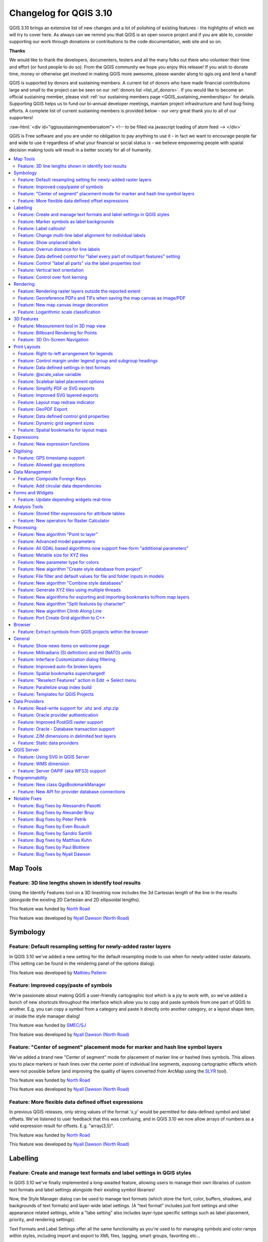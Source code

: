 .. _changelog310:


Changelog for QGIS 3.10
=======================

|image1|

QGIS 3.10 brings an extensive list of new changes and a lot of polishing of existing features - the highlights of which we will try to cover here. As always can we remind you that QGIS is an open source project and if you are able to, consider supporting our work through donations or contributions to the code documentation, web site and so on.

**Thanks**

We would like to thank the developers, documenters, testers and all the many folks out there who volunteer their time and effort (or fund people to do so). From the QGIS community we hope you enjoy this release! If you wish to donate time, money or otherwise get involved in making QGIS more awesome, please wander along to qgis.org and lend a hand!

QGIS is supported by donors and sustaining members. A current list of donors who have made financial contributions large and small to the project can be seen on our :ref:`donors list <list_of_donors>`. If you would like to become an official sustaining member, please visit :ref:`our sustaining members page <QGIS_sustaining_memberships>` for details. Supporting QGIS helps us to fund our bi-annual developer meetings, maintain project infrastructure and fund bug fixing efforts. A complete list of current sustaining members is provided below - our very great thank you to all of our supporters!

:raw-html:`<div id="qgissustainingmembersatom"> <!-- to be filled via javascript loading of atom feed --> </div>`

QGIS is Free software and you are under no obligation to pay anything to use it - in fact we want to encourage people far and wide to use it regardless of what your financial or social status is - we believe empowering people with spatial decision making tools will result in a better society for all of humanity.

.. contents::
   :local:

Map Tools
---------

Feature: 3D line lengths shown in identify tool results
~~~~~~~~~~~~~~~~~~~~~~~~~~~~~~~~~~~~~~~~~~~~~~~~~~~~~~~

Using the Identify Features tool on a 3D linestring now includes the 3d Cartesian length of the line in the results (alongside the existing 2D Cartesian and 2D ellipsoidal lengths).

|image2|

This feature was funded by `North Road <http://north-road.com>`__

This feature was developed by `Nyall Dawson (North Road) <http://north-road.com>`__

Symbology
---------

Feature: Default resampling setting for newly-added raster layers
~~~~~~~~~~~~~~~~~~~~~~~~~~~~~~~~~~~~~~~~~~~~~~~~~~~~~~~~~~~~~~~~~

In QGIS 3.10 we've added a new setting for the default resampling mode to use when for newly-added raster datasets. (This setting can be found in the rendering panel of the options dialog).

|image3|

This feature was developed by `Mathieu Pellerin <http://www.imhere-asia.com/>`__

Feature: Improved copy/paste of symbols
~~~~~~~~~~~~~~~~~~~~~~~~~~~~~~~~~~~~~~~

We're passionate about making QGIS a user-friendly cartographic tool which is a joy to work with, so we've added a bunch of new shortcuts throughout the interface which allow you to copy and paste symbols from one part of QGIS to another. E.g, you can copy a symbol from a category and paste it directly onto another category, or a layout shape item, or inside the style manager dialog!

|image4|

This feature was funded by `SMEC/SJ <https://www.smec.com/en_au>`__

This feature was developed by `Nyall Dawson (North Road) <http://north-road.com>`__

Feature: "Center of segment" placement mode for marker and hash line symbol layers
~~~~~~~~~~~~~~~~~~~~~~~~~~~~~~~~~~~~~~~~~~~~~~~~~~~~~~~~~~~~~~~~~~~~~~~~~~~~~~~~~~

We've added a brand new "Center of segment" mode for placement of marker line or hashed lines symbols. This allows you to place markers or hash lines over the center point of individual line segments, exposing cartographic effects which were not possible before (and improving the quality of layers converted from ArcMap using the `SLYR <https://north-road.com/slyr/>`__ tool).

|image5|

This feature was funded by `North Road <http://north-road.com>`__

This feature was developed by `Nyall Dawson (North Road) <http://north-road.com>`__

Feature: More flexible data defined offset expressions
~~~~~~~~~~~~~~~~~~~~~~~~~~~~~~~~~~~~~~~~~~~~~~~~~~~~~~

In previous QGIS releases, only string values of the format 'x,y' would be permitted for data-defined symbol and label offsets. We've listened to user feedback that this was confusing, and in QGIS 3.10 we now allow arrays of numbers as a valid expression result for offsets. E.g. "array(3,5)".

|image6|

This feature was funded by `North Road <http://north-road.com>`__

This feature was developed by `Nyall Dawson (North Road) <http://north-road.com>`__

Labelling
---------

Feature: Create and manage text formats and label settings in QGIS styles
~~~~~~~~~~~~~~~~~~~~~~~~~~~~~~~~~~~~~~~~~~~~~~~~~~~~~~~~~~~~~~~~~~~~~~~~~

In QGIS 3.10 we've finally implemented a long-awaited feature, allowing users to manage their own libraries of custom text formats and label settings alongside their existing symbol libraries!

Now, the Style Manager dialog can be used to manage text formats (which store the font, color, buffers, shadows, and backgrounds of text formats) and layer-wide label settings. (A "text format" includes just font settings and other appearance related settings, while a "labe setting" also includes layer-type specific settings such as label placement, priority, and rendering settings).

Text Formats and Label Settings offer all the same functionality as you're used to for managing symbols and color ramps within styles, including import and export to XML files, tagging, smart groups, favoriting etc...

|image7|

This feature was funded by `North Road <http://north-road.com>`__

This feature was developed by `North Road <http://north-road.com>`__

Feature: Marker symbols as label backgrounds
~~~~~~~~~~~~~~~~~~~~~~~~~~~~~~~~~~~~~~~~~~~~

Alongside all the other exciting labeling improvements which we've landed in 3.10, we now allow use of marker symbols as a background for labels. This allows you to use all the rich functionality available for marker symbols as a background to labels, and complements the existing shapes and SVG background choices!

|image8|

This feature was funded by `North Road <http://north-road.com>`__

This feature was developed by `North Road <http://north-road.com>`__

Feature: Label callouts!
~~~~~~~~~~~~~~~~~~~~~~~~

A common practice when placing labels on a crowded map is to use 'callouts' - labels which are placed outside (or displaced from) their associated feature, with a line connecting the label and the feature. In QGIS 3.10, we've added native support for quickly and easily creating beautiful label callouts (no more expression mangling or drawing by hand!).

We've added many settings for controlling exactly how these label callouts are drawn, and naturally, you can take full advantage of the richness of QGIS line symbol support within your callouts! This includes all the existing line symbol styles, layer effects, and even support for data-defined settings!

In 3.10, we expose options for either a "simple" (direct line) or "Manhattan" (straight lines) callout styles. If you're interested in sponsoring additional callout styles in a future release, get in contact with the QGIS team to find out how you can make this happen!

|image9|

This feature was funded by `SMEC/SJ <https://www.smec.com/en_au>`__

This feature was developed by `Nyall Dawson (North Road) <http://north-road.com>`__

Feature: Change multi-line label alignment for individual labels
~~~~~~~~~~~~~~~~~~~~~~~~~~~~~~~~~~~~~~~~~~~~~~~~~~~~~~~~~~~~~~~~

We've added an additional option to allow you to control multi-line alignment on a label-by-label basis. Just active the Label Properties tool and click on your map labels, and a new setting for the text alignment is now available.

|image10|

This feature was developed by `Mathieu Pellerin <http://www.imhere-asia.com/>`__

Feature: Show unplaced labels
~~~~~~~~~~~~~~~~~~~~~~~~~~~~~

If you've ever been concerned about automatic label placement hiding away important labels on your map -- this feature is for you! In QGIS 3.10 we've added an option to show "Unplaced labels" on your map, so you can see immediately exactly what's been hidden from view (AKA "see what others can't")!

This new setting (which is accessed through the Labeling toolbar) will render these Unplaced Labels in a red color (but the color can be changed from the project Label Settings dialog). After identifying any missing labels in your map, we suggest you use the existing Labeling tools such as the "move label" or "show/hide label" tool to rearrange your map and make these labels visible again.

|image11|

This feature was funded by `North Road <http://north-road.com>`__

This feature was developed by `Nyall Dawson (North Road) <http://north-road.com>`__

Feature: Overrun distance for line labels
~~~~~~~~~~~~~~~~~~~~~~~~~~~~~~~~~~~~~~~~~

We understand that making a cartographic masterpiece is a demanding task, so in QGIS 3.10 we've extended the capabilities of curved labels by adding a new "overrun distance" setting. This setting allows you to control exactly how far a curved label is allowed to extend past to ends of a line feature. Bumping up the distance will result in giving the labeling engine more flexibility in placing your labels, resulting in more labels being placed in better locations on your map! Win! The setting works for both curved and parallel label modes, and supports distances in mm/map units/pixels/etc, and data-defined distances.

|image12|

This feature was funded by `North Road <http://north-road.com>`__

This feature was developed by `Nyall Dawson (North Road) <http://north-road.com>`__

Feature: Data defined control for "label every part of multipart features" setting
~~~~~~~~~~~~~~~~~~~~~~~~~~~~~~~~~~~~~~~~~~~~~~~~~~~~~~~~~~~~~~~~~~~~~~~~~~~~~~~~~~

The "label every part" option was one of the very few settings which couldn't be previously data-definable for labels. We've remedied this omission in QGIS 3.10, and you can now control whether you want all parts labelled on a feature-by-feature basis!

|image13|

This feature was funded by `North Road <http://north-road.com>`__

This feature was developed by `Nyall Dawson (North Road) <http://north-road.com>`__

Feature: Control "label all parts" via the label properties tool
~~~~~~~~~~~~~~~~~~~~~~~~~~~~~~~~~~~~~~~~~~~~~~~~~~~~~~~~~~~~~~~~

We aren't lying when we say that QGIS 3.10 is a love-letter to map labelling! Another new option we've added in this version is interactive control over whether all parts of a feature should be labeled via the Label Properties tool.

|image14|

This feature was funded by `North Road <http://north-road.com>`__

This feature was developed by `Nyall Dawson (North Road) <http://north-road.com>`__

Feature: Vertical text orientation
~~~~~~~~~~~~~~~~~~~~~~~~~~~~~~~~~~

As of 3.10, QGIS is now fully equipped to render vertically oriented labels. To our Chinese, Japanese, and Korean users: spread the word! :)

You can choose between two vertical orientation mode: one that always renders labels vertically, or an alternative mode that dynamically picks the orientation based on the label rotation.

|image15|

This feature was developed by `Mathieu Pellerin <http://www.imhere-asia.com/>`__

Feature: Control over font kerning
~~~~~~~~~~~~~~~~~~~~~~~~~~~~~~~~~~

Another option we've added for improving the conversion of ArcMap symbology to QGIS (via `SLYR <https://north-road.com/slyr/>`__) is a new setting for controlling whether label fonts are kerned (or not).

|image16|

This feature was funded by `North Road <http://north-road.com>`__

This feature was developed by `Nyall Dawson (North Road) <http://north-road.com>`__

Rendering
---------

Feature: Rendering raster layers outside the reported extent
~~~~~~~~~~~~~~~~~~~~~~~~~~~~~~~~~~~~~~~~~~~~~~~~~~~~~~~~~~~~

Depending on the server technology used, sometimes the map extent reported by raster layers may be smaller than the actual area which can be rendered (especially notably for WMS servers with symbology which takes more space than the data extent). Previous version of QGIS would crop raster layers to the reported extents, resulting in truncated symbols on the borders of these layers. Now, there's a new option to allow you to override this behaviour and ignore the reported extent for affected servers.

This feature was developed by Matthias Kuhn (Opengis.ch)

Feature: Georeference PDFs and TIFs when saving the map canvas as image/PDF
~~~~~~~~~~~~~~~~~~~~~~~~~~~~~~~~~~~~~~~~~~~~~~~~~~~~~~~~~~~~~~~~~~~~~~~~~~~

In QGIS 3.10 we've implemented support for embedded georeferencing within PDFs and TIFs when using the save [map canvas] as image or PDF.

|image17|

This feature was developed by `Mathieu Pellerin <http://www.imhere-asia.com/>`__

Feature: New map canvas image decoration
~~~~~~~~~~~~~~~~~~~~~~~~~~~~~~~~~~~~~~~~

We've added a brand new decoration for the QGIS main canvas, allowing you to add a bitmap and SVG image overlay (logo, legend, etc.) to your map window.

As with other parts of QGIS, the image decoration supports customizable fill and outline color for parameter-enabled SVGs.

|image18|

This feature was developed by `Mathieu Pellerin <http://www.imhere-asia.com/>`__

Feature: Logarithmic scale classification
~~~~~~~~~~~~~~~~~~~~~~~~~~~~~~~~~~~~~~~~~

You can now use a logarithmic based classification technique when creating ranges for the graduated renderer.

|image19|

This feature was developed by `OPENGIS.ch <https://www.opengis.ch>`__

3D Features
-----------

Feature: Measurement tool in 3D map view
~~~~~~~~~~~~~~~~~~~~~~~~~~~~~~~~~~~~~~~~

Now you can measure distances in 3D map views! This new tool is available in the 3D map view toolbar, and has the same workflow as the 2D measurement tool (with the same configuration settings of rubber band color, units, decimal place, etc). It also has the same behavior (left-click to add a new point, middle-click to delete the last point, and right-click to restart the measurement). This allows you to measure distances in 3d, e.g. the distance between two building’s roofs or the length of a river running down a mountain. See the 3D measurement tool in action:

.. raw:: html

   <div class="col-lg-8 col-md-offset-1">

.. raw:: html

   </div>

This feature was funded by `Google Summer of Code Program <https://summerofcode.withgoogle.com/projects/#5265985207009280>`__

This feature was developed by `Ismail Sunni <http://ismailsunni.id>`__

Feature: Billboard Rendering for Points
~~~~~~~~~~~~~~~~~~~~~~~~~~~~~~~~~~~~~~~

We added a new kind of rendering style for point layers. It allows you to show the point with a QGIS symbol (e.g. marker, SVG, etc) that always faces the user and always has the same size. You can see sample usage in the video.

.. raw:: html

   <div class="col-lg-8 col-md-offset-1">

.. raw:: html

   </div>

This feature was funded by `Google Summer of Code Program <https://summerofcode.withgoogle.com/projects/#5265985207009280>`__

This feature was developed by `Ismail Sunni <http://ismailsunni.id>`__

Feature: 3D On-Screen Navigation
~~~~~~~~~~~~~~~~~~~~~~~~~~~~~~~~

In earlier QGIS versions, you could already navigate the 3D world by using a mouse and keyboard. Unfortunately, for a new user, it is not easy to start using them! 3D On-Screen Navigation will help to navigate the 3D world. There are buttons to zoom in/out, tilt up/down, pan up/down/left/right, and rotate the 3D map view. This feature can be activated from the 3D map view toolbar. See how to use it in this video:

|image20|

.. raw:: html

   <div class="col-lg-8 col-md-offset-1">

.. raw:: html

   </div>

This feature was funded by `Google Summer of Code Program <https://summerofcode.withgoogle.com/projects/#5265985207009280>`__

This feature was developed by `Ismail Sunni <http://ismailsunni.id>`__

Print Layouts
-------------

Feature: Right-to-left arrangement for legends
~~~~~~~~~~~~~~~~~~~~~~~~~~~~~~~~~~~~~~~~~~~~~~

Thanks to funding from our right-to-left locale users, we've added a new choice for arrangement of legend elements. These include symbols to the left OR symbols to the right of the legend text, and alignment options for groups, subgroups and item text.

This feature allows creation of right-to-left locale friendly legends. To make things user-friendly, we even default to this right-to-left style alignment when creating new legends under a RTL based locale.

|image21|

This feature was funded by `Kaplan Open Source <https://kaplanopensource.co.il/>`__

This feature was developed by `Nyall Dawson (North Road) <http://north-road.com>`__

Feature: Control margin under legend group and subgroup headings
~~~~~~~~~~~~~~~~~~~~~~~~~~~~~~~~~~~~~~~~~~~~~~~~~~~~~~~~~~~~~~~~

If you're after pixel-perfect control over your legend appearance -- this one's for you! QGIS 3.10 now allows you to tweak the spacing applied under group or subgroup headings.

|image22|

This feature was funded by `North Road <http://north-road.com>`__

This feature was developed by `Nyall Dawson (North Road) <http://north-road.com>`__

Feature: Data defined settings in text formats
~~~~~~~~~~~~~~~~~~~~~~~~~~~~~~~~~~~~~~~~~~~~~~

Since so much of QGIS' cartographic power comes from the flexibility of data-defined symbol settings, we've now allowed them to be used for text formats too! This means you can now use data defined properties wherever text formats are used, e.g. within layout scalebar text.

|image23|

This feature was funded by `North Road <http://north-road.com>`__

This feature was developed by `Nyall Dawson (North Road) <http://north-road.com>`__

Feature: @scale\_value variable
~~~~~~~~~~~~~~~~~~~~~~~~~~~~~~~

To complement the new support for data-defined settings within text formats, we added a new @scale\_value expression variable. This can be used when evaluating data defined text format properties while rendering scale bar text, and ultimately allows you to have per-label customisation of the text format inside scale bars (e.g. showing certain distance labels in bold).

|image24|

This feature was funded by `North Road <http://north-road.com>`__

This feature was developed by `Nyall Dawson (North Road) <http://north-road.com>`__

Feature: Scalebar label placement options
~~~~~~~~~~~~~~~~~~~~~~~~~~~~~~~~~~~~~~~~~

We've extended layout scale bars with additional styling options, adding a pair of settings to refine the placement of scalebar labels. Now you can define whether labels are shown above or below the scalebar itself, as well as setting whether labels are centered in the middle of a segment or placed at its end.

|image25|

This feature was developed by `Mathieu Pellerin <http://www.imhere-asia.com/>`__

Feature: Simplify PDF or SVG exports
~~~~~~~~~~~~~~~~~~~~~~~~~~~~~~~~~~~~

Previous QGIS versions would often generate HUGE PDF (or SVG) outputs, as these outputs included many redundant vertices which were not discernably different at the export DPI. Now, by default, we apply a simplification while writing out PDF or SVG files, causing geometries to be simplified and automatically removing any redundant vertices which are (e.g. if export DPI is 300 dpi, vertices less then 1/600 inch different from each other will be removed).

This new setting, "Simplify geometries to reduce output file size", is exposed in the SVG or PDF export settings dialogs shown when exporting a layout/atlas/report to PDF or SVG.

No more ridiculously complex and large export file size for your QGIS print layouts! Aside from the file size issues, these also cause problems when trying to load into other applications, e.g. Inkscape, which chokes on the huge number of vertices and grinds to a crawl.... ouch!

|image26|

This feature was funded by GeoPDF export group: Land Vorarlberg; Cantons of Zug, Thurgovia and Neuchâtel; Cities of Vienna and Dornbirn; Biodiversity Information Service for Powys & Brecon Beacons National Park

This feature was developed by `Nyall Dawson (North Road) <http://north-road.com>`__

Feature: Improved SVG layered exports
~~~~~~~~~~~~~~~~~~~~~~~~~~~~~~~~~~~~~

User feedback told us that the way we created layered SVG files in past releases was frustrating to work with. So, in QGIS 3.10, we've revamped this feature and now SVG layer names will match the layer names from QGIS, making it much easier for designers to understand the contents of the document! Read more about this are related features `here <https://north-road.com/2019/09/03/qgis-3-10-loves-geopdf/>`__.

|image27|

This feature was funded by GeoPDF export group

This feature was developed by `Nyall Dawson (North Road) <http://north-road.com>`__

Feature: Layout map redraw indicator
~~~~~~~~~~~~~~~~~~~~~~~~~~~~~~~~~~~~

In earlier QGIS releases, there was no way to tell whether a map refresh had finished inside a QGIS print layout designer window. So, we've added a new indicator in the status bar which shows whenever there's a redraw is humming away in the background. No more user confusion!

|image28|

This feature was funded by `North Road <http://north-road.com>`__

This feature was developed by `Nyall Dawson (North Road) <http://north-road.com>`__

Feature: GeoPDF Export
~~~~~~~~~~~~~~~~~~~~~~

If you export PDF's from QGIS now, there is an option to export it as GeoPDF. If you open this PDF with a compatible PDF viewer, you will then be able to toggle layers on and off, pan and zoom around the PDF and interactively interrogate features! Futhermore, you can re-import these GeoPDF documents back into QGIS as vector layers, and see all the features in their original locations and with their original attribute values.

GeoPDF export is available for either print layouts or map canvas exports. We've added lots of flexibility to this new option, e.g. with options for controlling which layers will be exported as interactive layers. You can even choose to export multiple map themes into a single GeoPDF document, so that your readers can interactive switch between these themes! (Wow!)

Note that GeoPDF export requires a QGIS build based on GDAL 3.0 or later.

Read more at `QGIS 3.10 Loves GeoPdf <https://north-road.com/2019/09/03/qgis-3-10-loves-geopdf/>`__

|image29|

This feature was funded by GeoPDF export group: Land Vorarlberg; Cantons of Zug, Thurgovia and Neuchâtel; Cities of Vienna and Dornbirn; Biodiversity Information Service for Powys & Brecon Beacons National Park

This feature was developed by `Nyall Dawson (North Road) <http://north-road.com>`__

Feature: Data defined control grid properties
~~~~~~~~~~~~~~~~~~~~~~~~~~~~~~~~~~~~~~~~~~~~~

We've added data defined control over layout map grids, to give you extra flexibility in the appearance and behaviour of these grids, and to allow you to create layout templates and atlases with grids which dynamically respond to map scale changes.

Now, you're able to set data-defined control for:

-  grid enabled state
-  grid x/y intervals
-  grid x/y offsets
-  grid frame size and margin
-  annotation distances from the grid frame
-  grid cross size
-  grid frame line thickness

|image30|

This feature was funded by Andreas Neumann

This feature was developed by `Nyall Dawson (North Road) <http://north-road.com>`__

Feature: Dynamic grid segment sizes
~~~~~~~~~~~~~~~~~~~~~~~~~~~~~~~~~~~

Just like the existing scalebar setting of the same name, this new setting allows you to set a page-size-based range for map grid intervals. The grid interval will be dynamically calculated based on the map extent and scale to pick the largest possible "pretty" interval which results in grid sizes inside the desired range.

This change makes it possible for you to create layouts and layout templates with grids which respond elegantly to a wide range of map scales!

|image31|

This feature was funded by Andreas Neumann

This feature was developed by `Nyall Dawson (North Road) <http://north-road.com>`__

Feature: Spatial bookmarks for layout maps
~~~~~~~~~~~~~~~~~~~~~~~~~~~~~~~~~~~~~~~~~~

Another long-requested feature we've implemented for QGIS 3.10 is a new button in the layout map item properties toolbar, which allows you to directly set a map item to the extent of a spatial bookmark!

|image32|

This feature was funded by `North Road <http://north-road.com>`__

This feature was developed by `Nyall Dawson (North Road) <http://north-road.com>`__

Expressions
-----------

Feature: New expression functions
~~~~~~~~~~~~~~~~~~~~~~~~~~~~~~~~~

-  **attributes()**: returns a map containing all attributes from a feature, with field names as map keys. We've got flexible, robust support for working with map values in expressions now, so this allows rapid conversion of all feature attributes to a map to use with these handy functions!
-  New optional "format" parameters were added to the **to\_date**, **to\_datetime**, and **to\_time** functions
-  | **collect\_geometries**: this new function collects a set of geometries into a multi-part geometry object. Geometry parts can either be specified as separate arguments to the function or (more flexibly), as an array of geometry parts. This function allows geometries to be generated using iterator based approaches, such as transforming an array generated using generate\_series, e.g:
   | ``collect_geometries(     array_foreach(       generate_series( 0, 330, 30),       project($geometry, .2, radians(@element))     )   )``
   | Gives a nice radial effect of points surrounding the central feature point when used as a MultiPoint geometry generator

-  A new **make\_line** expression function variant which accepts an array of points. This allows creation of lines from variable numbers of points, and from sequences from aggregates/dynamically generated sequences.

Digitising
----------

Feature: GPS timestamp support
~~~~~~~~~~~~~~~~~~~~~~~~~~~~~~

We've overhauled the existing GPS based functionality in QGIS 3.10, adding new options for automatically retrieving and storing GPS timestamps alongside GPS based features.

This feature was funded by `NIWA <https://niwa.co.nz/>`__

This feature was developed by `Alessandro Pasotti (North Road) <http://north-road.com>`__

Feature: Allowed gap exceptions
~~~~~~~~~~~~~~~~~~~~~~~~~~~~~~~

In QGIS 3.4 we introduced the ability to configure QGIS layers to run topological checks on every save operation. For 3.10, we have now added a new option to the check for "gaps" which allows you to actively mark some gaps as allowed. These exceptions will be saved on a separate, configurable layer. Whenever a gap is detected, you either have the possibility to fix it or to add it to the allowed exceptions with the press of a button.

|image33|

This feature was funded by `Kanton Solothurn <https://so.ch/verwaltung/bau-und-justizdepartement/amt-fuer-geoinformation/>`__

This feature was developed by `Matthias Kuhn (OPENGIS.ch) <https://www.opengis.ch>`__

Data Management
---------------

Feature: Composite Foreign Keys
~~~~~~~~~~~~~~~~~~~~~~~~~~~~~~~

In QGIS 3.10, we added the possibility to create layer relationships which utilise composite foreign keys. QGIS now fully supports editing parent and child features which are linked with more than one attribute. This functionality is accessed in the Project Properties -> Relations tab.

|image34|

This feature was funded by `California Geological Survey <https://www.conservation.ca.gov/cgs>`__

This feature was developed by `OPENGIS.ch <https://www.opengis.ch>`__

Feature: Add circular data dependencies
~~~~~~~~~~~~~~~~~~~~~~~~~~~~~~~~~~~~~~~

Ever had issues with snapping when editing a feature that is modified by someone else (or a nasty database trigger)? Data dependencies allow refreshing the content of the dependent layers when the data is changed. We improved the dependencies support in QGIS by allowing refreshing the modified layer itself, which is kind of a circular dependency (a point layer and a line layer depending on each other for instance). No more snapping on ghost features!

More info in the `pull request <https://github.com/qgis/QGIS/pull/30947>`__

|image35|

This feature was funded by `QGIS.org <https://qgis.org>`__

This feature was developed by `Julien Cabieces (Oslandia) <https://oslandia.com/en/>`__

Forms and Widgets
-----------------

Feature: Update depending widgets real-time
~~~~~~~~~~~~~~~~~~~~~~~~~~~~~~~~~~~~~~~~~~~

Updates widget values on real time while editing the referenced fields. When widget A contains a default value depending on widget B, it updates as soon as widget B is edited.

|image36|

This feature was funded by `Kanton Schaffhausen <https://sh.ch/CMS/Webseite/Kanton-Schaffhausen/Beh-rde/Verwaltung/Volkswirtschaftsdepartement/Amt-f-r-Geoinformation-3854-DE.html>`__

This feature was developed by `David Signer (OPENGIS.ch) <http://www.opengis.ch>`__

Analysis Tools
--------------

Feature: Stored filter expressions for attribute tables
~~~~~~~~~~~~~~~~~~~~~~~~~~~~~~~~~~~~~~~~~~~~~~~~~~~~~~~

While previous versions of QGIS allowed you to filter attribute tables using a custom expression, these expressions were lost whenever the attribute table was closed. Now, we've added the ability to store and manage your custom expression filters to the attribute table dialog. You can now build up your own personal collection of useful filters, which will always be available for re-use with a few simple mouse clicks!

|image37|

This feature was funded by `Kanton Schaffhausen <https://sh.ch/CMS/Webseite/Kanton-Schaffhausen/Beh-rde/Verwaltung/Volkswirtschaftsdepartement/Amt-f-r-Geoinformation-3854-DE.html>`__

This feature was developed by `David Signer (OPENGIS.ch) <https://www.opengis.ch>`__

Feature: New operators for Raster Calculator
~~~~~~~~~~~~~~~~~~~~~~~~~~~~~~~~~~~~~~~~~~~~

You ask, we listen: ``abs`` , ``min`` and ``max`` are now available in the Raster Calculator user interface!

|image38|

This feature was developed by `Alessandro Pasotti <https://www.qcooperative.net>`__

Processing
----------

Feature: New algorithm "Point to layer"
~~~~~~~~~~~~~~~~~~~~~~~~~~~~~~~~~~~~~~~

This algorithm creates a new vector layer which contains a single feature with geometry matching a point parameter. It can be used in models to convert a point input into a layer, which can then be used for other algorithms which require a layer based input.

|image39|

This feature was developed by Olivier Dalang

Feature: Advanced model parameters
~~~~~~~~~~~~~~~~~~~~~~~~~~~~~~~~~~

When creating inputs for a Processing model, you can now mark these input parameters as "Advanced" options. (Advanced parameters are hidden by default when users run your model through the Processing toolbox)

|image40|

This feature was developed by Alex Bruy

Feature: All GDAL based algorithms now support free-form "additional parameters"
~~~~~~~~~~~~~~~~~~~~~~~~~~~~~~~~~~~~~~~~~~~~~~~~~~~~~~~~~~~~~~~~~~~~~~~~~~~~~~~~

We added an optional "Additional command-line parameters" parameter to all GDAL algorithms , useful for cases when you need to pass a specific command-line argument(s) which is not exposed in the algorithm UI.

|image41|

This feature was developed by Alex Bruy

Feature: Metatile size for XYZ tiles
~~~~~~~~~~~~~~~~~~~~~~~~~~~~~~~~~~~~

You can now specify a custom metatile size when generating XYZ tiles. Larger values may speed up the rendering of tiles and provide better labelling (fewer gaps without labels) at the expense of using more memory.

|image42|

This feature was developed by Martin Dobias

Feature: New parameter type for colors
~~~~~~~~~~~~~~~~~~~~~~~~~~~~~~~~~~~~~~

QGIS 3.10 brings a new parameter type for use in Processing models and scripts, which allows for users to pick a color value. Useful for any models and algorithms which require a color value as an input!

|image43|

This feature was funded by `North Road <http://north-road.com>`__

This feature was developed by `Nyall Dawson (North Road) <http://north-road.com>`__

Feature: New algorithm "Create style database from project"
~~~~~~~~~~~~~~~~~~~~~~~~~~~~~~~~~~~~~~~~~~~~~~~~~~~~~~~~~~~

This algorithm extracts all style objects (symbols, color ramps, text formats and label settings) from a QGIS project and stores them in a new style XML database, which can then be managed and imported via the Style Manager dialog.

|image44|

This feature was funded by `SMEC/SJ <https://www.smec.com/en_au>`__

This feature was developed by `Nyall Dawson (North Road) <http://north-road.com>`__

Feature: File filter and default values for file and folder inputs in models
~~~~~~~~~~~~~~~~~~~~~~~~~~~~~~~~~~~~~~~~~~~~~~~~~~~~~~~~~~~~~~~~~~~~~~~~~~~~

For file or folder inputs in Processing models we've added a new file filter setting (with some standard file formats available as an optional preset), and now allow you to set a default value for these inputs.

|image45|

This feature was funded by `North Road <http://north-road.com>`__

This feature was developed by `Nyall Dawson (North Road) <http://north-road.com>`__

Feature: New algorithm "Combine style databases"
~~~~~~~~~~~~~~~~~~~~~~~~~~~~~~~~~~~~~~~~~~~~~~~~

The new "Combine style databases" algorithm combines multiple QGIS style databases into a single output style database. If any symbols exist with duplicate names between the different source databases these will be renamed to have unique names in the output combined database. It's designed to give users an easy way to condense multiple separate style databases into a single unified database.

It works brilliantly with results generated by running the "Create style database from project" in a batch mode!

|image46|

This feature was funded by `SMEC/SJ <https://www.smec.com/en_au>`__

This feature was developed by `Nyall Dawson (North Road) <http://north-road.com>`__

Feature: Generate XYZ tiles using multiple threads
~~~~~~~~~~~~~~~~~~~~~~~~~~~~~~~~~~~~~~~~~~~~~~~~~~

The existing Generate XYZ tiles algorithm has been optimised and can now generate tiles using multiple processing threads.

|image47|

This feature was developed by Isghj5

Feature: New algorithms for exporting and importing bookmarks to/from map layers
~~~~~~~~~~~~~~~~~~~~~~~~~~~~~~~~~~~~~~~~~~~~~~~~~~~~~~~~~~~~~~~~~~~~~~~~~~~~~~~~

To complement the spatial bookmark overhaul in QGIS 3.10, we've added new Processing algorithms which allow you to create a bunch of new bookmarks corresponding to the features from a layer, or to export existing spatial bookmark extents to a new polygon layer.

|image48|

This feature was funded by `North Road <http://north-road.com>`__

This feature was developed by `Nyall Dawson (North Road) <http://north-road.com>`__

Feature: New algorithm "Split features by character"
~~~~~~~~~~~~~~~~~~~~~~~~~~~~~~~~~~~~~~~~~~~~~~~~~~~~

This brand new algorithm splits features into multiple output features, by splitting a field value with a specified character.

For instance, if a layer contains features with multiple comma separated values contained in a single field, this algorithm can be used to split these values up across multiple output features. Geometries and other attributes remain unchanged in the output.

Optionally, the separator string can be a regular expression for added flexibility.

This algorithm was designed for use in models which need to process input files with multiple concatenated values in a single attribute, e.g. geocoding a table with "address1,address2,address3" format strings.

|image49|

This feature was funded by `SMEC/SJ <https://www.smec.com/en_au>`__

This feature was developed by `Nyall Dawson (North Road) <http://north-road.com>`__

Feature: New algorithm Climb Along Line
~~~~~~~~~~~~~~~~~~~~~~~~~~~~~~~~~~~~~~~

Previously available as a plugin, the "Climb Along Line" algorithm has been added to the out-of-the-box QGIS toolset. This algorithm calculates the accumulated height differences for lines in an input line layer, calculated using the Z values of the line vertices. A copy of the input line layer is returned with additional attributes for accumulated climb and descent, as well as the minimum and maximum Z values for each line.

|image50|

This feature was developed by `Håvard Tveite (NMBU) and Matteo Ghetta (Faunalia) <https://www.faunalia.eu>`__

Feature: Port Create Grid algorithm to C++
~~~~~~~~~~~~~~~~~~~~~~~~~~~~~~~~~~~~~~~~~~

We ported the Create Grid algorithm from Python to C++ in order to speed up the algorithm. The algorithm now performs much faster for you and is also capable of creating point\|line\|rectangle\|diamond\|hexagon regular vector grids in high resolution in huge extents (eg. whole nations) in a reasonable amount of time.

|image51|

This feature was funded by `Clemens Raffler <https://twitter.com/root676>`__

This feature was developed by `Clemens Raffler <https://github.com/root676>`__

Browser
-------

Feature: Extract symbols from QGIS projects within the browser
~~~~~~~~~~~~~~~~~~~~~~~~~~~~~~~~~~~~~~~~~~~~~~~~~~~~~~~~~~~~~~

QGIS' Browser panel just keeps getting more and more powerful! In 3.10, we've added a new option when right-clicking a QGIS project within the browser: "Extract Symbols". Selecting this option opens a style manager dialog showing all symbols, color ramps, text formats and label settings from the selected project, allowing you to easily export the browse these symbols.

|image52|

This feature was funded by `North Road <http://north-road.com>`__

This feature was developed by `Nyall Dawson (North Road) <http://north-road.com>`__

General
-------

Feature: Show news items on welcome page
~~~~~~~~~~~~~~~~~~~~~~~~~~~~~~~~~~~~~~~~

A curated QGIS news feed is now shown on the welcome page. This finally gives us a direct channel to push project news to ALL our users! Expect to see lots of interesting QGIS news, tips, and events coming your way!

|image53|

This feature was funded by QGIS.org

This feature was developed by `Nyall Dawson (North Road) <http://north-road.com>`__

Feature: Milliradians (SI definition) and mil (NATO) units
~~~~~~~~~~~~~~~~~~~~~~~~~~~~~~~~~~~~~~~~~~~~~~~~~~~~~~~~~~

QGIS 3.10 allows you to measure angles in two new units, milliradians (SI definition) and mil (NATO) units.

|image54|

This feature was funded by `North Road <http://north-road.com>`__

This feature was developed by `Nyall Dawson (North Road) <http://north-road.com>`__

Feature: Interface Customization dialog filtering
~~~~~~~~~~~~~~~~~~~~~~~~~~~~~~~~~~~~~~~~~~~~~~~~~

We've added a new "search" box to the Interface Customization dialog, which allows you to filter through the widgets and easily find the widget you are trying to customize...

|image55|

This feature was developed by DelazJ

Feature: Improved auto-fix broken layers
~~~~~~~~~~~~~~~~~~~~~~~~~~~~~~~~~~~~~~~~

When a layer path is fixed in a project, QGIS 3.10 will automatically scan through all other broken paths and try to auto-fix any others which were also pointing to the same original broken file path. Any change which speeds up fixing broken layer paths is a welcome change in our view!

|image56|

This feature was funded by `North Road <http://north-road.com>`__

This feature was developed by `Nyall Dawson (North Road) <http://north-road.com>`__

Feature: Spatial bookmarks supercharged!
~~~~~~~~~~~~~~~~~~~~~~~~~~~~~~~~~~~~~~~~

We've totally revamped how spatial bookmarks are exposed and managed in QGIS 3.10. Spatial Bookmarks are now shown in the browser panel, and can be regrouped into custom, categorized folders. This offers a much easier way to navigate and manage your bookmarks.

We also added a brand new bookmark editor dialog, which features an extent widget that greatly facilitates bookmark editing.

Bookmarks can also now be dragged and dropped onto canvases, allowing secondary canvases to zoom to a particular bookmark. This allows bookmarks to play nice in multi-canvas projects, since you can drop them onto a specific canvas to zoom.

|image57|

This feature was developed by Mathieu Pellerin, Nyall Dawson

Feature: "Reselect Features" action in Edit -> Select menu
~~~~~~~~~~~~~~~~~~~~~~~~~~~~~~~~~~~~~~~~~~~~~~~~~~~~~~~~~~

Ever spend 10 minutes painstakingly creating an interactive selection of features, only to accidentally deselect them all through an errant mouse click? If so, this feature is designed just for you! Now, you can restore a layer's selection following a selection clear operation via the new "Reselect Features" option in the Edit menu.

|image58|

This feature was funded by `North Road <http://north-road.com>`__

This feature was developed by `Nyall Dawson (North Road) <http://north-road.com>`__

Feature: Parallelize snap index build
~~~~~~~~~~~~~~~~~~~~~~~~~~~~~~~~~~~~~

The idea was to parallelize for each layer the snap cache computing (sequential at the moment) and to make it non blocking. As a consequence it is still possible to use QGIS even if snap cache is currently building. User can for instance start to edit node while the snap cache build is in progress.

This feature was developed by Oslandia

Feature: Templates for QGIS Projects
~~~~~~~~~~~~~~~~~~~~~~~~~~~~~~~~~~~~

QGIS 3.10 includes the ability to directly use Project Templates from the welcome page. Additionally, you can now ship project templates to your whole organisation by placing them in a system folder, next to the already existing possibility to put it into a user profile folder.

|image59|

This feature was funded by `The QGIS Project <https://www.qgis.org>`__

This feature was developed by `Matthias Kuhn (OPENGIS.ch) <https://www.opengis.ch>`__

Data Providers
--------------

Feature: Read-write support for .shz and .shp.zip
~~~~~~~~~~~~~~~~~~~~~~~~~~~~~~~~~~~~~~~~~~~~~~~~~

For QGIS builds based on GDAL 3.1, you can now open and edit single-layer ZIP compressed shapefiles (.shz), or multi-layer ones (.shp.zip). Regardless of where you sit on the Shapefile vs Geopackage battle, you'll welcome this ability to de-clutter your folders and store shapefiles as a single file!

This feature was developed by Even Rouault

Feature: Oracle provider authentication
~~~~~~~~~~~~~~~~~~~~~~~~~~~~~~~~~~~~~~~

We've updated the Oracle database provider to add full support for QGIS built-in authentication system.

This feature was developed by Jürgen Fischer

Feature: Improved PostGIS raster support
~~~~~~~~~~~~~~~~~~~~~~~~~~~~~~~~~~~~~~~~

PostGIS raster layers are now shown in the Browser panel and from the Data Source Manager dialog, allowing you to easily manage and add these layers to your projects. Currently only read support from browser is supported - you cannot drag rasters into a PostGIS database using the browser.

This feature was developed by Alessandro Pasotti

Feature: Oracle - Database transaction support
~~~~~~~~~~~~~~~~~~~~~~~~~~~~~~~~~~~~~~~~~~~~~~

For version 3.10, we've enhanced the Oracle database provider and added support for editing layers via transactions.

This feature was developed by `Nyall Dawson (North Road) <http://north-road.com>`__

Feature: Z/M dimensions in delimited text layers
~~~~~~~~~~~~~~~~~~~~~~~~~~~~~~~~~~~~~~~~~~~~~~~~

We've added optional support for Z and M fields to QGIS' delimited text provider, allowing you to create Z or M enabled layers directly from CSV files.

|image60|

This feature was developed by `Mathieu Pellerin <http://www.imhere-asia.com/>`__

Feature: Static data providers
~~~~~~~~~~~~~~~~~~~~~~~~~~~~~~

One huge behind-the-scenes job we completed for QGIS 3.10 is a refactoring of the provider infrastructure. Now, providers allow both dynamic and static linking. This was a pre-requisite to be able to build QGIS libraries on platforms that do not support dynamic linkage (iOS), and allows for QGIS based tools like the Input data collection app to be distributed for iOS based devices!

This feature was funded by `Lutra Consulting Ltd. <http://www.lutraconsulting.co.uk>`__

This feature was developed by `Peter Petrik, Martin Dobias <http://www.lutraconsulting.co.uk/about>`__

QGIS Server
-----------

Feature: Using SVG in QGIS Server
~~~~~~~~~~~~~~~~~~~~~~~~~~~~~~~~~

Earlier QGIS server versions had rendering issues when remote SVG files were used in a project (e.g. those hosted via external http servers). We've improved how QGIS Server fetches these resources, and it's now possible to use remote SVG paths in your layers and publish them as WMS without rendering issues in QGIS Server.

|image61|

This feature was funded by `Ifremer <https://sextant.ifremer.fr/>`__

This feature was developed by `René-Luc D'Hont (3Liz) <https://www.3liz.com/>`__

Feature: WMS dimension
~~~~~~~~~~~~~~~~~~~~~~

In QGIS 3.10 a WMS server can provide support for several type of dimensions such as time, elevation or other types of dimensions. The dimension has to be defined as the layer level and can be used by the WMS client to filter requested information. WMS Time is part of the WMS Dimension.

|image62|

This feature was funded by `Ifremer <https://sextant.ifremer.fr/>`__

This feature was developed by `René-Luc D'Hont (3Liz) <https://www.3liz.com/>`__

Feature: Server OAPIF (aka WFS3) support
~~~~~~~~~~~~~~~~~~~~~~~~~~~~~~~~~~~~~~~~

QGIS 3.10 Server is one of the very first geospatial servers which supports the new `OGC API - Features - Part 1: Core <http://docs.opengeospatial.org/is/17-069r3/17-069r3.html>`__ standard (also known as WFS3)!

This is a completely new implementation that provides an HTML and JSON based service for your web mapping developments, including a simple WebGIS interface which is available out of the box and it is easily customizable through an HTML template system.

More information is available in the `documentation <https://docs.qgis.org/testing/en/docs/user_manual/working_with_ogc/server/services.html#wfs3-ogc-api-features>`__

|image63|

This feature was developed by `Alessandro Pasotti <https://www.qcooperative.net>`__

Programmability
---------------

Feature: New class QgsBookmarkManager
~~~~~~~~~~~~~~~~~~~~~~~~~~~~~~~~~~~~~

Attached to QgsProject and QgsApplication, this new class provides a stable, supported method of managing project and global bookmarks (vs the old undocumented, not stable approach of directly manipulating project keys or a sqlite database). Now your plugins and scripts are capable of reading, modifying, and managing spatial bookmarks!

This feature was funded by `North Road <http://north-road.com>`__

This feature was developed by `Nyall Dawson (North Road) <http://north-road.com>`__

Feature: New API for provider database connections
~~~~~~~~~~~~~~~~~~~~~~~~~~~~~~~~~~~~~~~~~~~~~~~~~~

Thanks to funding from the QGIS grant program, you can now use a `new API <https://github.com/qgis/QGIS/pull/31190>`__ aimed to manage DB connections in a unified way. The new connection API also provides a set of useful methods that can be used by plugin authors to access information about tables, schemas etc. and to run SQL arbitrary queries and get the results back into a handy Python array.

This feature was funded by QGIS

This feature was developed by `Alessandro Pasotti <https://www.qcooperative.net>`__

Notable Fixes
-------------

Feature: Bug fixes by Alessandro Pasotti
~~~~~~~~~~~~~~~~~~~~~~~~~~~~~~~~~~~~~~~~

+------------------------------------------------------------------------------------------------------+----------------------------------------------------------+----------------------------------------------------------+----------------------------------------------------------+
| Bug Title                                                                                            | URL issues (if reported)                                 | URL PR or commit                                         | 3.4 backport PR or commit                                |
+======================================================================================================+==========================================================+==========================================================+==========================================================+
| Crash when deleting print layout items                                                               | `#31549 <https://github.com/qgis/QGIS/issues/31549>`__   |                                                          |                                                          |
+------------------------------------------------------------------------------------------------------+----------------------------------------------------------+----------------------------------------------------------+----------------------------------------------------------+
| DB manager python error                                                                              | `#31457 <https://github.com/qgis/QGIS/issues/31457>`__   |                                                          |                                                          |
+------------------------------------------------------------------------------------------------------+----------------------------------------------------------+----------------------------------------------------------+----------------------------------------------------------+
| QGIS 3.4.11: Clicking a PDF URL in GetFeatureInfo response generates error                           | `#31542 <https://github.com/qgis/QGIS/issues/31542>`__   | Already fixed (by me) on 3.8 and Master                  |                                                          |
+------------------------------------------------------------------------------------------------------+----------------------------------------------------------+----------------------------------------------------------+----------------------------------------------------------+
| Watch file not adding new columns                                                                    | `#31452 <https://github.com/qgis/QGIS/issues/31452>`__   |                                                          |                                                          |
+------------------------------------------------------------------------------------------------------+----------------------------------------------------------+----------------------------------------------------------+----------------------------------------------------------+
| Loss of labels background from older project/style                                                   | `#31427 <https://github.com/qgis/QGIS/issues/31427>`__   | `PR #3164 <https://github.com/qgis/QGIS/pull/31647>`__   |                                                          |
+------------------------------------------------------------------------------------------------------+----------------------------------------------------------+----------------------------------------------------------+----------------------------------------------------------+
| "Text formats" dialog shows modifiable buffer properties while the "draw text buffer" is unchecked   | `#31428 <https://github.com/qgis/QGIS/issues/31428>`__   | `PR #3173 <https://github.com/qgis/QGIS/pull/31734>`__   |                                                          |
+------------------------------------------------------------------------------------------------------+----------------------------------------------------------+----------------------------------------------------------+----------------------------------------------------------+
| Symbology tab widget does not horizontally expand in the layer properties dialog extent              | `#31449 <https://github.com/qgis/QGIS/issues/31449>`__   | `PR #3166 <https://github.com/qgis/QGIS/pull/31665>`__   |                                                          |
+------------------------------------------------------------------------------------------------------+----------------------------------------------------------+----------------------------------------------------------+----------------------------------------------------------+
| Watch file not adding new columns                                                                    | `#31452 <https://github.com/qgis/QGIS/issues/31452>`__   |                                                          |                                                          |
+------------------------------------------------------------------------------------------------------+----------------------------------------------------------+----------------------------------------------------------+----------------------------------------------------------+
| Unreported but related to #31452                                                                     | `PR #3168 <https://github.com/qgis/QGIS/pull/31688>`__   |                                                          |                                                          |
+------------------------------------------------------------------------------------------------------+----------------------------------------------------------+----------------------------------------------------------+----------------------------------------------------------+
| Unable to add WMS service in QGIS, same URL works in other clients                                   | `#31661 <https://github.com/qgis/QGIS/issues/31661>`__   |                                                          |                                                          |
+------------------------------------------------------------------------------------------------------+----------------------------------------------------------+----------------------------------------------------------+----------------------------------------------------------+
| QGIS Server - Download of capabilities failed: SSL handshake failed                                  | `#31675 <https://github.com/qgis/QGIS/issues/31675>`__   |                                                          |                                                          |
+------------------------------------------------------------------------------------------------------+----------------------------------------------------------+----------------------------------------------------------+----------------------------------------------------------+
| apparent regression in raster calculator multiplying conditionals                                    | `#31193 <https://github.com/qgis/QGIS/issues/31193>`__   | `PR #3169 <https://github.com/qgis/QGIS/pull/31690>`__   |                                                          |
+------------------------------------------------------------------------------------------------------+----------------------------------------------------------+----------------------------------------------------------+----------------------------------------------------------+
| Broken GPKG browser actions                                                                          | `#31730 <https://github.com/qgis/QGIS/issues/31730>`__   | `PR #3173 <https://github.com/qgis/QGIS/pull/31731>`__   |                                                          |
+------------------------------------------------------------------------------------------------------+----------------------------------------------------------+----------------------------------------------------------+----------------------------------------------------------+
| Resizing the data source manager dialog fails to resize unfocused panels                             | `#31732 <https://github.com/qgis/QGIS/issues/31732>`__   | `PR #3174 <https://github.com/qgis/QGIS/pull/31741>`__   |                                                          |
+------------------------------------------------------------------------------------------------------+----------------------------------------------------------+----------------------------------------------------------+----------------------------------------------------------+
| In place processing multipart to singleparts does not handle unique constraints                      | `#31634 <https://github.com/qgis/QGIS/issues/31634>`__   | `PR #3175 <https://github.com/qgis/QGIS/pull/31750>`__   | `PR #3181 <https://github.com/qgis/QGIS/pull/31810>`__   |
+------------------------------------------------------------------------------------------------------+----------------------------------------------------------+----------------------------------------------------------+----------------------------------------------------------+
| crash when adding legend via python                                                                  | `#31713 <https://github.com/qgis/QGIS/issues/31713>`__   |                                                          |                                                          |
+------------------------------------------------------------------------------------------------------+----------------------------------------------------------+----------------------------------------------------------+----------------------------------------------------------+
| UI: Legend does not refresh after classifincation bounds updated                                     | `#31643 <https://github.com/qgis/QGIS/issues/31643>`__   | Not affected                                             | `PR #3183 <https://github.com/qgis/QGIS/pull/31834>`__   |
+------------------------------------------------------------------------------------------------------+----------------------------------------------------------+----------------------------------------------------------+----------------------------------------------------------+
| UI: PostGIS layer error message not helpful, disappears and shouldn't happen                         | `#31799 <https://github.com/qgis/QGIS/issues/31799>`__   | `PR #3184 <https://github.com/qgis/QGIS/pull/31841>`__   |                                                          |
+------------------------------------------------------------------------------------------------------+----------------------------------------------------------+----------------------------------------------------------+----------------------------------------------------------+
| Server GetLegendGraphics contextual (BBOX) fails if no WIDTH and HEIGHT are supplied                 | `#31846 <https://github.com/qgis/QGIS/issues/31846>`__   | `PR #3186 <https://github.com/qgis/QGIS/pull/31865>`__   | `PR #3188 <https://github.com/qgis/QGIS/pull/31882>`__   |
+------------------------------------------------------------------------------------------------------+----------------------------------------------------------+----------------------------------------------------------+----------------------------------------------------------+
| extend/trim crash                                                                                    | `#31864 <https://github.com/qgis/QGIS/issues/31864>`__   |                                                          |                                                          |
+------------------------------------------------------------------------------------------------------+----------------------------------------------------------+----------------------------------------------------------+----------------------------------------------------------+
| UI: any click on number of classes updown triggers twice                                             | `#31635 <https://github.com/qgis/QGIS/issues/31635>`__   | `PR #3187 <https://github.com/qgis/QGIS/pull/31871>`__   |                                                          |
+------------------------------------------------------------------------------------------------------+----------------------------------------------------------+----------------------------------------------------------+----------------------------------------------------------+
| GPKG project is not marked dirty after it is deleted from the storage                                | `#30550 <https://github.com/qgis/QGIS/issues/30550>`__   | `PR #3187 <https://github.com/qgis/QGIS/pull/31876>`__   |                                                          |
+------------------------------------------------------------------------------------------------------+----------------------------------------------------------+----------------------------------------------------------+----------------------------------------------------------+
| Fix unreported issue with QVariantList to JSON conversion in QgsJsonUtils                            | unreported                                               | `PR #3192 <https://github.com/qgis/QGIS/pull/31920>`__   |                                                          |
+------------------------------------------------------------------------------------------------------+----------------------------------------------------------+----------------------------------------------------------+----------------------------------------------------------+
| Crash on adding WMS                                                                                  | `#31927 <https://github.com/qgis/QGIS/issues/31927>`__   | `#31927 <https://github.com/qgis/QGIS/issues/31927>`__   | `PR #3197 <https://github.com/qgis/QGIS/pull/31979>`__   |
+------------------------------------------------------------------------------------------------------+----------------------------------------------------------+----------------------------------------------------------+----------------------------------------------------------+
| Raster calculator change sign does not work when OpenCL is on                                        | `#32023 <https://github.com/qgis/QGIS/issues/32023>`__   | `PR #3202 <https://github.com/qgis/QGIS/pull/32026>`__   |                                                          |
+------------------------------------------------------------------------------------------------------+----------------------------------------------------------+----------------------------------------------------------+----------------------------------------------------------+
| Snapping map units always show "meters even when the project is in different units                   | `#31961 <https://github.com/qgis/QGIS/issues/31961>`__   | `PR #3201 <https://github.com/qgis/QGIS/pull/32018>`__   |                                                          |
+------------------------------------------------------------------------------------------------------+----------------------------------------------------------+----------------------------------------------------------+----------------------------------------------------------+
| QGIS Raster Calculator outputs nodata only rasters                                                   | `#32025 <https://github.com/qgis/QGIS/issues/32025>`__   | `PR #3202 <https://github.com/qgis/QGIS/pull/32026>`__   |                                                          |
+------------------------------------------------------------------------------------------------------+----------------------------------------------------------+----------------------------------------------------------+----------------------------------------------------------+
| Opening projects from PostgreSQL issue                                                               | `#32050 <https://github.com/qgis/QGIS/issues/32050>`__   | `PR #3206 <https://github.com/qgis/QGIS/pull/32062>`__   |                                                          |
+------------------------------------------------------------------------------------------------------+----------------------------------------------------------+----------------------------------------------------------+----------------------------------------------------------+
| GetLegendGraphic shows all identical symbols for content based legend                                | `#32020 <https://github.com/qgis/QGIS/issues/32020>`__   |                                                          |                                                          |
+------------------------------------------------------------------------------------------------------+----------------------------------------------------------+----------------------------------------------------------+----------------------------------------------------------+
| WFS doesn't recognize advertised GeoJSON outputFormat string                                         | `#32065 <https://github.com/qgis/QGIS/issues/32065>`__   | `PR #3210 <https://github.com/qgis/QGIS/pull/32106>`__   |                                                          |
+------------------------------------------------------------------------------------------------------+----------------------------------------------------------+----------------------------------------------------------+----------------------------------------------------------+
| creating indexes on geopackage failes (QGIS 3.8.3)                                                   | `#32094 <https://github.com/qgis/QGIS/issues/32094>`__   |                                                          |                                                          |
+------------------------------------------------------------------------------------------------------+----------------------------------------------------------+----------------------------------------------------------+----------------------------------------------------------+
| DB manager import option "Create single-part geometries instead of multi-part" is broken             | `#32089 <https://github.com/qgis/QGIS/issues/32089>`__   | `PR #3210 <https://github.com/qgis/QGIS/pull/32108>`__   |                                                          |
+------------------------------------------------------------------------------------------------------+----------------------------------------------------------+----------------------------------------------------------+----------------------------------------------------------+
| GetLegendGraphic shows all identical symbols for content based legend                                | `#32020 <https://github.com/qgis/QGIS/issues/32020>`__   | `PR #3212 <https://github.com/qgis/QGIS/pull/32120>`__   |                                                          |
+------------------------------------------------------------------------------------------------------+----------------------------------------------------------+----------------------------------------------------------+----------------------------------------------------------+
| WFS contextual legend issue when canvas CRS is different than layer's CRS                            | unreported                                               | `PR #3212 <https://github.com/qgis/QGIS/pull/32120>`__   |                                                          |
+------------------------------------------------------------------------------------------------------+----------------------------------------------------------+----------------------------------------------------------+----------------------------------------------------------+
| PostGIS/geojson: Cannot input negative numbers in int fields                                         | `#32149 <https://github.com/qgis/QGIS/issues/32149>`__   | `PR #3216 <https://github.com/qgis/QGIS/pull/32161>`__   |                                                          |
+------------------------------------------------------------------------------------------------------+----------------------------------------------------------+----------------------------------------------------------+----------------------------------------------------------+
| Information tab in WMS layer properties is unresponsive if a WMS service contains many layers        | `#32213 <https://github.com/qgis/QGIS/issues/32213>`__   | `PR #3226 <https://github.com/qgis/QGIS/pull/32269>`__   |                                                          |
+------------------------------------------------------------------------------------------------------+----------------------------------------------------------+----------------------------------------------------------+----------------------------------------------------------+
| Data Source UI - PostgreSQL table multi-line comments make the grid table hard to read               | `#32257 <https://github.com/qgis/QGIS/issues/32257>`__   | `PR #3233 <https://github.com/qgis/QGIS/pull/32336>`__   |                                                          |
+------------------------------------------------------------------------------------------------------+----------------------------------------------------------+----------------------------------------------------------+----------------------------------------------------------+
| More null pointer dereferences when plugins are off                                                  | `#32347 <https://github.com/qgis/QGIS/issues/32347>`__   | `PR #3235 <https://github.com/qgis/QGIS/pull/32351>`__   |                                                          |
+------------------------------------------------------------------------------------------------------+----------------------------------------------------------+----------------------------------------------------------+----------------------------------------------------------+
| null pointer dereferences when plugins are off                                                       | `#32338 <https://github.com/qgis/QGIS/issues/32338>`__   | `PR #3234 <https://github.com/qgis/QGIS/pull/32345>`__   |                                                          |
+------------------------------------------------------------------------------------------------------+----------------------------------------------------------+----------------------------------------------------------+----------------------------------------------------------+
| "Merge features" and "merge feature attributes" have broken numerical functions                      | `PR #3236 <https://github.com/qgis/QGIS/pull/32360>`__   | `PR #3236 <https://github.com/qgis/QGIS/pull/32360>`__   |                                                          |
+------------------------------------------------------------------------------------------------------+----------------------------------------------------------+----------------------------------------------------------+----------------------------------------------------------+

This feature was funded by `QGIS.ORG (through donations and sustaining memberships) <https://www.qgis.org/>`__

This feature was developed by `Alessandro Pasotti <https://www.itopen.it/>`__

Feature: Bug fixes by Alexander Bruy
~~~~~~~~~~~~~~~~~~~~~~~~~~~~~~~~~~~~

+--------------------------------------------------------------------------------------------------------+----------------------------------------------------------+----------------------------------------------------------+----------------------------------------------------------+
| Bug Title                                                                                              | URL issues (if reported)                                 | URL PR or commit                                         | 3.4 backport PR or commit                                |
+========================================================================================================+==========================================================+==========================================================+==========================================================+
| GDAL scripts in Processing need quoting on attribute names                                             | `#30878 <https://github.com/qgis/QGIS/issues/30878>`__   | `PR #3171 <https://github.com/qgis/QGIS/pull/31712>`__   | `PR #3171 <https://github.com/qgis/QGIS/pull/31717>`__   |
+--------------------------------------------------------------------------------------------------------+----------------------------------------------------------+----------------------------------------------------------+----------------------------------------------------------+
| Processing GDAL algorithms does not handle correctly WFS input layers                                  | `#29663 <https://github.com/qgis/QGIS/issues/29663>`__   | `PR #3173 <https://github.com/qgis/QGIS/pull/31735>`__   |                                                          |
+--------------------------------------------------------------------------------------------------------+----------------------------------------------------------+----------------------------------------------------------+----------------------------------------------------------+
| shp files in zip files files cannot be used in Processing with 3rd party providers (SAGA, GRASS...)    | `#29001 <https://github.com/qgis/QGIS/issues/29001>`__   | `PR #3174 <https://github.com/qgis/QGIS/pull/31744>`__   | `PR #3178 <https://github.com/qgis/QGIS/pull/31787>`__   |
+--------------------------------------------------------------------------------------------------------+----------------------------------------------------------+----------------------------------------------------------+----------------------------------------------------------+
| Not possible to toggle use selected features in the Processing layer combobox                          | `#30636 <https://github.com/qgis/QGIS/issues/30636>`__   | `PR #3173 <https://github.com/qgis/QGIS/pull/31739>`__   |                                                          |
+--------------------------------------------------------------------------------------------------------+----------------------------------------------------------+----------------------------------------------------------+----------------------------------------------------------+
| Connect to postgis database fails in "Layer - Add Postgis layer" on databases with weird table names   | `#27040 <https://github.com/qgis/QGIS/issues/27040>`__   | `PR #3176 <https://github.com/qgis/QGIS/pull/31763>`__   |                                                          |
+--------------------------------------------------------------------------------------------------------+----------------------------------------------------------+----------------------------------------------------------+----------------------------------------------------------+
| GRASS v.build.polylines dosn't work in Qgis 3.4.10                                                     | `#31037 <https://github.com/qgis/QGIS/issues/31037>`__   |                                                          |                                                          |
+--------------------------------------------------------------------------------------------------------+----------------------------------------------------------+----------------------------------------------------------+----------------------------------------------------------+
| Processing Algorithms written with the @alg decorator don't get the gear icon                          | `#31252 <https://github.com/qgis/QGIS/issues/31252>`__   | `PR #3188 <https://github.com/qgis/QGIS/pull/31887>`__   |                                                          |
+--------------------------------------------------------------------------------------------------------+----------------------------------------------------------+----------------------------------------------------------+----------------------------------------------------------+
| v.drape - no 25D export with SpatiaLite format                                                         | `#30066 <https://github.com/qgis/QGIS/issues/30066>`__   |                                                          |                                                          |
+--------------------------------------------------------------------------------------------------------+----------------------------------------------------------+----------------------------------------------------------+----------------------------------------------------------+
| Service url cannot include custom query parameters                                                     | `#26761 <https://github.com/qgis/QGIS/issues/26761>`__   |                                                          |                                                          |
+--------------------------------------------------------------------------------------------------------+----------------------------------------------------------+----------------------------------------------------------+----------------------------------------------------------+
| Processing: python error on startup                                                                    | `#29535 <https://github.com/qgis/QGIS/issues/29535>`__   |                                                          |                                                          |
+--------------------------------------------------------------------------------------------------------+----------------------------------------------------------+----------------------------------------------------------+----------------------------------------------------------+
| Saving Processing's Package Layers algorithm's output to default temporary output leaves no result     | `#30535 <https://github.com/qgis/QGIS/issues/30535>`__   |                                                          |                                                          |
+--------------------------------------------------------------------------------------------------------+----------------------------------------------------------+----------------------------------------------------------+----------------------------------------------------------+
| [Georeferencer] GDAL script does not set target SR                                                     | `#31353 <https://github.com/qgis/QGIS/issues/31353>`__   | `PR #3189 <https://github.com/qgis/QGIS/pull/31898>`__   |                                                          |
+--------------------------------------------------------------------------------------------------------+----------------------------------------------------------+----------------------------------------------------------+----------------------------------------------------------+
| Processing "Build virtual vector" now fails in certain cases                                           | `#29336 <https://github.com/qgis/QGIS/issues/29336>`__   | `PR #3190 <https://github.com/qgis/QGIS/pull/31901>`__   |                                                          |
+--------------------------------------------------------------------------------------------------------+----------------------------------------------------------+----------------------------------------------------------+----------------------------------------------------------+
| Unreported issue with missed import in the Processing algorithms dialog                                | unreported                                               | `PR #3190 <https://github.com/qgis/QGIS/pull/31902>`__   |                                                          |
+--------------------------------------------------------------------------------------------------------+----------------------------------------------------------+----------------------------------------------------------+----------------------------------------------------------+
| db manager: python error when clicking "edit table" if the table is a postgis raster                   | `#30214 <https://github.com/qgis/QGIS/issues/30214>`__   | `PR #3190 <https://github.com/qgis/QGIS/pull/31904>`__   |                                                          |
+--------------------------------------------------------------------------------------------------------+----------------------------------------------------------+----------------------------------------------------------+----------------------------------------------------------+
| DB Manager: Renaming a PostGIS geometry column causes it to lose its geometry type and SRS             | `#27613 <https://github.com/qgis/QGIS/issues/27613>`__   | `PR #3192 <https://github.com/qgis/QGIS/pull/31929>`__   |                                                          |
+--------------------------------------------------------------------------------------------------------+----------------------------------------------------------+----------------------------------------------------------+----------------------------------------------------------+
| Georeferencer incorrectly shows last image when reopened                                               | `#26700 <https://github.com/qgis/QGIS/issues/26700>`__   | `PR #3193 <https://github.com/qgis/QGIS/pull/31932>`__   |                                                          |
+--------------------------------------------------------------------------------------------------------+----------------------------------------------------------+----------------------------------------------------------+----------------------------------------------------------+
| DB Manager: Create Layer dialog should be closed or cleared once the new layer is generated            | `#25535 <https://github.com/qgis/QGIS/issues/25535>`__   | `PR #3195 <https://github.com/qgis/QGIS/pull/31956>`__   |                                                          |
+--------------------------------------------------------------------------------------------------------+----------------------------------------------------------+----------------------------------------------------------+----------------------------------------------------------+
| [Vector Save As...] Extension is not replaced in filename when switching format                        | `#26054 <https://github.com/qgis/QGIS/issues/26054>`__   | `PR #3196 <https://github.com/qgis/QGIS/pull/31960>`__   |                                                          |
+--------------------------------------------------------------------------------------------------------+----------------------------------------------------------+----------------------------------------------------------+----------------------------------------------------------+

This feature was funded by `QGIS.ORG (through donations and sustaining memberships) <https://www.qgis.org/>`__

This feature was developed by Alexander Bruy

Feature: Bug fixes by Peter Petrik
~~~~~~~~~~~~~~~~~~~~~~~~~~~~~~~~~~

+------------------------------------------------------------------------------------+----------------------------------------------------------+----------------------------------------------------------+----------------------------------------------------------+
| Bug Title                                                                          | URL issues (if reported)                                 | URL PR or commit                                         | 3.4 backport PR or commit                                |
+====================================================================================+==========================================================+==========================================================+==========================================================+
| Reproducible Crash: retrieving QgsHighlight instance stored as a widget property   | `#30766 <https://github.com/qgis/QGIS/issues/30766>`__   | `PR #3173 <https://github.com/qgis/QGIS/pull/31733>`__   | `PR #3197 <https://github.com/qgis/QGIS/pull/31977>`__   |
+------------------------------------------------------------------------------------+----------------------------------------------------------+----------------------------------------------------------+----------------------------------------------------------+
| Layer styling Mesh layer does not respond to change of Color ramp (first time)     | `#29188 <https://github.com/qgis/QGIS/issues/29188>`__   | `PR #3198 <https://github.com/qgis/QGIS/pull/31981>`__   |                                                          |
+------------------------------------------------------------------------------------+----------------------------------------------------------+----------------------------------------------------------+----------------------------------------------------------+
| qgis crashed on close in QSortFilterProxyModel                                     | `#31721 <https://github.com/qgis/QGIS/issues/31721>`__   |                                                          |                                                          |
+------------------------------------------------------------------------------------+----------------------------------------------------------+----------------------------------------------------------+----------------------------------------------------------+
| QGIS freezes                                                                       | `#29742 <https://github.com/qgis/QGIS/issues/29742>`__   |                                                          |                                                          |
+------------------------------------------------------------------------------------+----------------------------------------------------------+----------------------------------------------------------+----------------------------------------------------------+
| Crash when trying to save a project                                                | `#29896 <https://github.com/qgis/QGIS/issues/29896>`__   |                                                          |                                                          |
+------------------------------------------------------------------------------------+----------------------------------------------------------+----------------------------------------------------------+----------------------------------------------------------+
| Crash on exit with advanced digitizing active                                      | `#29143 <https://github.com/qgis/QGIS/issues/29143>`__   |                                                          |                                                          |
+------------------------------------------------------------------------------------+----------------------------------------------------------+----------------------------------------------------------+----------------------------------------------------------+
| Renaming macOS app causes authentication error                                     | `#32163 <https://github.com/qgis/QGIS/issues/32163>`__   |                                                          |                                                          |
+------------------------------------------------------------------------------------+----------------------------------------------------------+----------------------------------------------------------+----------------------------------------------------------+
| QGIS cannot be opened after updating to Mac OS Catalina                            | `#32167 <https://github.com/qgis/QGIS/issues/32167>`__   |                                                          |                                                          |
+------------------------------------------------------------------------------------+----------------------------------------------------------+----------------------------------------------------------+----------------------------------------------------------+

This feature was funded by `QGIS.ORG (through donations and sustaining memberships) <https://www.qgis.org/>`__

This feature was developed by `Peter Petrik <https://www.lutraconsulting.co.uk/>`__

Feature: Bug fixes by Even Rouault
~~~~~~~~~~~~~~~~~~~~~~~~~~~~~~~~~~

+---------------------------------------------------------------------------------------------+----------------------------------------------------------+-----------------------------------------------------------+-----------------------------------------------------------------------------------------------------+
| Bug Title                                                                                   | URL issues (if reported)                                 | URL PR or commit                                          | 3.4 backport PR or commit                                                                           |
+=============================================================================================+==========================================================+===========================================================+=====================================================================================================+
| QGIS master crash upon exit @ QgsCoordinateTransformPrivate::freeProj on Windows platform   | `#31762 <https://github.com/qgis/QGIS/issues/31762>`__   | `PR #3176 <https://github.com/qgis/QGIS/pull/31764>`__    | `Commit 08bb3fe <https://github.com/qgis/QGIS/commit/08bb3fea3fc3f574755ecc0a7dc8381a9822e4cd>`__   |
+---------------------------------------------------------------------------------------------+----------------------------------------------------------+-----------------------------------------------------------+-----------------------------------------------------------------------------------------------------+
| QGIS master crash upon exit @ QgsCoordinateTransformPrivate::freeProj on Windows platform   | `#31762 <https://github.com/qgis/QGIS/issues/31762>`__   | `PR #3184 <https://github.com/qgis/QGIS/pull/31848>`__    | `PR #3185 <https://github.com/qgis/QGIS/pull/31850>`__                                              |
+---------------------------------------------------------------------------------------------+----------------------------------------------------------+-----------------------------------------------------------+-----------------------------------------------------------------------------------------------------+
| QGIS WFS stripping of viewparam KVP from WFS Feature Requests                               | `#31026 <https://github.com/qgis/QGIS/issues/31026>`__   | `PR #3176 <https://github.com/qgis/QGIS/pull/31765>`__    | `PR #3188 <https://github.com/qgis/QGIS/pull/31883>`__                                              |
+---------------------------------------------------------------------------------------------+----------------------------------------------------------+-----------------------------------------------------------+-----------------------------------------------------------------------------------------------------+
| Crash: right click on image ->export ->save as->"save raster layer as"                      | `#30937 <https://github.com/qgis/QGIS/issues/30937>`__   | `PR #3176 <https://github.com/qgis/QGIS/pull/31766>`__    | `PR #3178 <https://github.com/qgis/QGIS/pull/31780>`__                                              |
+---------------------------------------------------------------------------------------------+----------------------------------------------------------+-----------------------------------------------------------+-----------------------------------------------------------------------------------------------------+
| crash in discover relations for postgresql layers                                           | `#31213 <https://github.com/qgis/QGIS/issues/31213>`__   | `PR #3176 <https://github.com/qgis/QGIS/pull/31768>`__    | `PR #3177 <https://github.com/qgis/QGIS/pull/31779>`__                                              |
+---------------------------------------------------------------------------------------------+----------------------------------------------------------+-----------------------------------------------------------+-----------------------------------------------------------------------------------------------------+
| Exporting raster as raw data to GeoPackage fails silently                                   | `#30644 <https://github.com/qgis/QGIS/issues/30644>`__   | `PR #3177 <https://github.com/qgis/QGIS/pull/31771>`__    | `PR #3178 <https://github.com/qgis/QGIS/pull/31781>`__                                              |
+---------------------------------------------------------------------------------------------+----------------------------------------------------------+-----------------------------------------------------------+-----------------------------------------------------------------------------------------------------+
| QGIS crashes after deactivating a GDAL driver in use in the project                         | `#29212 <https://github.com/qgis/QGIS/issues/29212>`__   | `PR #3177 <https://github.com/qgis/QGIS/pull/31772>`__    | `PR #3180 <https://github.com/qgis/QGIS/pull/31802>`__                                              |
+---------------------------------------------------------------------------------------------+----------------------------------------------------------+-----------------------------------------------------------+-----------------------------------------------------------------------------------------------------+
| Crash exporting to GS7BG format                                                             | `#31775 <https://github.com/qgis/QGIS/issues/31775>`__   | `PR #3178 <https://github.com/qgis/QGIS/pull/31785>`__    | `PR #3183 <https://github.com/qgis/QGIS/pull/31836>`__                                              |
+---------------------------------------------------------------------------------------------+----------------------------------------------------------+-----------------------------------------------------------+-----------------------------------------------------------------------------------------------------+
| pgdump is no longer a recognized format for the GDAL/OGR convert format algorithm           | `#31421 <https://github.com/qgis/QGIS/issues/31421>`__   | `PR #3181 <https://github.com/qgis/QGIS/pull/31811>`__    | not worth                                                                                           |
+---------------------------------------------------------------------------------------------+----------------------------------------------------------+-----------------------------------------------------------+-----------------------------------------------------------------------------------------------------+
| PBF files not loading correctly                                                             | `#31062 <https://github.com/qgis/QGIS/issues/31062>`__   | `PR #3181 <https://github.com/qgis/QGIS/pull/31812>`__    | `PR #31835 <https://github.com/qgis/QGIS/pull/31835>`__                                             |
+---------------------------------------------------------------------------------------------+----------------------------------------------------------+-----------------------------------------------------------+-----------------------------------------------------------------------------------------------------+
| Error importing cover from Geoserver WFS service                                            | `#29844 <https://github.com/qgis/QGIS/issues/29844>`__   | `PR #31813 <https://github.com/qgis/QGIS/pull/31813>`__   | `PR #31867 <https://github.com/qgis/QGIS/pull/31867>`__                                             |
+---------------------------------------------------------------------------------------------+----------------------------------------------------------+-----------------------------------------------------------+-----------------------------------------------------------------------------------------------------+
| Feature count from online Geojson not updated upon refresh                                  | `#30518 <https://github.com/qgis/QGIS/issues/30518>`__   | `PR #31860 <https://github.com/qgis/QGIS/pull/31860>`__   | not worth                                                                                           |
+---------------------------------------------------------------------------------------------+----------------------------------------------------------+-----------------------------------------------------------+-----------------------------------------------------------------------------------------------------+
| Edits in GeoJson datasources are not saved anymore                                          | `#28580 <https://github.com/qgis/QGIS/issues/28580>`__   | GDAL https://github.com/OSGeo/gdal/pull/1846              | Backported to GDAL 3.0 and 2.4 maintenance branches                                                 |
+---------------------------------------------------------------------------------------------+----------------------------------------------------------+-----------------------------------------------------------+-----------------------------------------------------------------------------------------------------+

This feature was funded by `QGIS.ORG (through donations and sustaining memberships) <https://www.qgis.org/>`__

This feature was developed by `Even Rouault <http://www.spatialys.com/>`__

Feature: Bug fixes by Sandro Santilli
~~~~~~~~~~~~~~~~~~~~~~~~~~~~~~~~~~~~~

+----------------------------------------------------------------------------------------------------------------+----------------------------------------------------------+------------------------------------------------------------------------------------------------------+------------------------------------------------------------------------------------------------------+
| Bug Title                                                                                                      | URL issues (if reported)                                 | URL PR or commit                                                                                     | 3.4 backport PR or commit                                                                            |
+================================================================================================================+==========================================================+======================================================================================================+======================================================================================================+
| Adding Postgis rasters from DB Manager ask for password for each add                                           | `#31162 <https://github.com/qgis/QGIS/issues/31162>`__   |                                                                                                      |                                                                                                      |
+----------------------------------------------------------------------------------------------------------------+----------------------------------------------------------+------------------------------------------------------------------------------------------------------+------------------------------------------------------------------------------------------------------+
| [processing] segmentizebymaxdistance puts qgis in endless CPU loop                                             | `#31832 <https://github.com/qgis/QGIS/issues/31832>`__   | `Commit 6942b4b9 <https://github.com/qgis/QGIS/commit/6942b4b93d252bc3a031db08a34f378d8d3c726d>`__   | `Commit 3225f491 <https://github.com/qgis/QGIS/commit/3225f4911a1199fc217aeca9fa63d9bf3d1b82c0>`__   |
+----------------------------------------------------------------------------------------------------------------+----------------------------------------------------------+------------------------------------------------------------------------------------------------------+------------------------------------------------------------------------------------------------------+
| file INSTALL cannot find doc/api/html                                                                          | `#31842 <https://github.com/qgis/QGIS/issues/31842>`__   | `Commit 3225f491 <https://github.com/qgis/QGIS/commit/3225f4911a1199fc217aeca9fa63d9bf3d1b82c0>`__   | n/a                                                                                                  |
+----------------------------------------------------------------------------------------------------------------+----------------------------------------------------------+------------------------------------------------------------------------------------------------------+------------------------------------------------------------------------------------------------------+
| QGIS died on signal 11 # at start up                                                                           | `#31350 <https://github.com/qgis/QGIS/issues/31350>`__   |                                                                                                      |                                                                                                      |
+----------------------------------------------------------------------------------------------------------------+----------------------------------------------------------+------------------------------------------------------------------------------------------------------+------------------------------------------------------------------------------------------------------+
| repository files modified by ``make check``                                                                    | `#25830 <https://github.com/qgis/QGIS/issues/25830>`__   | `PR #31980 <https://github.com/qgis/QGIS/pull/31980>`__                                              |                                                                                                      |
+----------------------------------------------------------------------------------------------------------------+----------------------------------------------------------+------------------------------------------------------------------------------------------------------+------------------------------------------------------------------------------------------------------+
| CMake Error at cmake/FindGEOS.cmake:162                                                                        | `#32170 <https://github.com/qgis/QGIS/issues/32170>`__   | `Commit bc9bb888 <https://github.com/qgis/QGIS/commit/bc9bb8880a3db5a05c697f5d56708757a2ce999d>`__   | `Commit 27f13936 <https://github.com/qgis/QGIS/commit/27f13936afd970d766f398584a1ea509dc15b907>`__   |
+----------------------------------------------------------------------------------------------------------------+----------------------------------------------------------+------------------------------------------------------------------------------------------------------+------------------------------------------------------------------------------------------------------+
| False success from ogr provider's committChanges                                                               | `#32144 <https://github.com/qgis/QGIS/issues/32144>`__   | `Commit f421dc4f <https://github.com/qgis/QGIS/commit/f421dc4f92cfc019eec9823556d3c8f3e9589d95>`__   | `Commit 136cec24 <https://github.com/qgis/QGIS/commit/136cec244111748627c59db151002fddfc5f1708>`__   |
+----------------------------------------------------------------------------------------------------------------+----------------------------------------------------------+------------------------------------------------------------------------------------------------------+------------------------------------------------------------------------------------------------------+
| TestSagaAlgorithms: line 139, in check\_algorithm: 'NoneType' object has no attribute 'checkParameterValues'   | `#32143 <https://github.com/qgis/QGIS/issues/32143>`__   | `Commit 76b39de1 <https://github.com/qgis/QGIS/commit/76b39de1b85375f48d7a5d35ebe39a52224d1809>`__   | n/a                                                                                                  |
+----------------------------------------------------------------------------------------------------------------+----------------------------------------------------------+------------------------------------------------------------------------------------------------------+------------------------------------------------------------------------------------------------------+
| PostGIS Data Loads Extemely Slow                                                                               | `#26186 <https://github.com/qgis/QGIS/issues/26186>`__   | `PR #31858 <https://github.com/qgis/QGIS/pull/31858>`__                                              |                                                                                                      |
+----------------------------------------------------------------------------------------------------------------+----------------------------------------------------------+------------------------------------------------------------------------------------------------------+------------------------------------------------------------------------------------------------------+

This feature was funded by `QGIS.ORG (through donations and sustaining memberships) <https://www.qgis.org/>`__

This feature was developed by `Sandro Santilli <http://strk.kbt.io/>`__

Feature: Bug fixes by Matthias Kuhn
~~~~~~~~~~~~~~~~~~~~~~~~~~~~~~~~~~~

+-----------------------------------------------------+----------------------------------------------------------+-----------------------------------------------------------+-----------------------------+
| Bug Title                                           | URL issues (if reported)                                 | URL PR or commit                                          | 3.4 backport PR or commit   |
+=====================================================+==========================================================+===========================================================+=============================+
| Crash when opening symbology tab of invalid layer   | `#32041 <https://github.com/qgis/QGIS/issues/32041>`__   | `#32041 <https://github.com/qgis/QGIS/issues/32041>`__    | n/a                         |
+-----------------------------------------------------+----------------------------------------------------------+-----------------------------------------------------------+-----------------------------+
| PR reviews                                          | Many :D                                                  |                                                           |                             |
+-----------------------------------------------------+----------------------------------------------------------+-----------------------------------------------------------+-----------------------------+
| qgz are marked as temporary on windows              | `#32118 <https://github.com/qgis/QGIS/issues/32118>`__   |                                                           |                             |
+-----------------------------------------------------+----------------------------------------------------------+-----------------------------------------------------------+-----------------------------+
| Allow selecting geometry type in context            | `#32121 <https://github.com/qgis/QGIS/issues/32121>`__   | `PR #32125 <https://github.com/qgis/QGIS/pull/32125>`__   | n/a                         |
+-----------------------------------------------------+----------------------------------------------------------+-----------------------------------------------------------+-----------------------------+

This feature was funded by `QGIS.ORG (through donations and sustaining memberships) <https://www.qgis.org/>`__

This feature was developed by `Matthias Kuhn <https://www.opengis.ch/>`__

Feature: Bug fixes by Paul Blottiere
~~~~~~~~~~~~~~~~~~~~~~~~~~~~~~~~~~~~

+-------------------------------------------------------------------------------+----------------------------------------------------------+-----------------------------------------------------------------+-----------------------------+
| Bug Title                                                                     | URL issues (if reported)                                 | URL PR or commit                                                | 3.4 backport PR or commit   |
+===============================================================================+==========================================================+=================================================================+=============================+
| Fixes invalid schemaLocation in GetCapabilities doc                           | `#32085 <https://github.com/qgis/QGIS/issues/32085>`__   | `PR #32352 <https://github.com/qgis/QGIS/pull/32352>`__         |                             |
+-------------------------------------------------------------------------------+----------------------------------------------------------+-----------------------------------------------------------------+-----------------------------+
| Invalid WMS GetFeatureInfo response with json info\_format                    | `#32326 <https://github.com/qgis/QGIS/issues/32326>`__   | `PR #32386 <https://github.com/qgis/QGIS/pull/32386>`__/files   |                             |
+-------------------------------------------------------------------------------+----------------------------------------------------------+-----------------------------------------------------------------+-----------------------------+
| QGIS Server SELECTION doesn't work with Postgres ids of type bigint or text   | `#29779 <https://github.com/qgis/QGIS/issues/29779>`__   |                                                                 |                             |
+-------------------------------------------------------------------------------+----------------------------------------------------------+-----------------------------------------------------------------+-----------------------------+
| Regression with opacities for the WMS GetPrint request                        | `#29317 <https://github.com/qgis/QGIS/issues/29317>`__   |                                                                 |                             |
+-------------------------------------------------------------------------------+----------------------------------------------------------+-----------------------------------------------------------------+-----------------------------+
| Unreported regression: Invalid renderer type after loading a QML style file   | unreported regression                                    | `PR #32388 <https://github.com/qgis/QGIS/pull/32388>`__         |                             |
+-------------------------------------------------------------------------------+----------------------------------------------------------+-----------------------------------------------------------------+-----------------------------+

This feature was funded by `QGIS.ORG (through donations and sustaining memberships) <https://www.qgis.org/>`__

This feature was developed by Paul Blottiere

Feature: Bug fixes by Nyall Dawson
~~~~~~~~~~~~~~~~~~~~~~~~~~~~~~~~~~

+----------------------------------------------------------------------------------------------------------------------------------------------------------+------------------------------------------------------------------------------------------------------+------------------------------------------------------------------------------------------------------+------------------------------------------------------------------------------------------------------+
| Bug Title                                                                                                                                                | URL issues (if reported)                                                                             | URL PR or commit                                                                                     | 3.4 backport PR or commit                                                                            |
+==========================================================================================================================================================+======================================================================================================+======================================================================================================+======================================================================================================+
| Fix crash when deleting layouts from designer window                                                                                                     | `#32465 <https://github.com/qgis/QGIS/issues/32465>`__                                               | `Commit e643e7f6 <https://github.com/qgis/QGIS/commit/e643e7f6abe63aff123e07a0137afdda3987d4e6>`__   | n/a                                                                                                  |
+----------------------------------------------------------------------------------------------------------------------------------------------------------+------------------------------------------------------------------------------------------------------+------------------------------------------------------------------------------------------------------+------------------------------------------------------------------------------------------------------+
| Fix model to python when model has no input parameters                                                                                                   | `Commit 6f1c42e7 <https://github.com/qgis/QGIS/commit/6f1c42e7bc9fa6ddfae3bbc1304ebeb53fe6a014>`__   | n/a                                                                                                  |                                                                                                      |
+----------------------------------------------------------------------------------------------------------------------------------------------------------+------------------------------------------------------------------------------------------------------+------------------------------------------------------------------------------------------------------+------------------------------------------------------------------------------------------------------+
| Fix string escaping when converting models to python code                                                                                                | `#32451 <https://github.com/qgis/QGIS/issues/32451>`__                                               | `Commit e3eb4f54 <https://github.com/qgis/QGIS/commit/e3eb4f54abdd8c6d4f4de443e3517775e9e565e1>`__   | n/a                                                                                                  |
+----------------------------------------------------------------------------------------------------------------------------------------------------------+------------------------------------------------------------------------------------------------------+------------------------------------------------------------------------------------------------------+------------------------------------------------------------------------------------------------------+
| Fix memory leak                                                                                                                                          | `Commit 5be31915 <https://github.com/qgis/QGIS/commit/5be319157f112a2fdbab7f03d0010d69f1e79157>`__   | n/a                                                                                                  |                                                                                                      |
+----------------------------------------------------------------------------------------------------------------------------------------------------------+------------------------------------------------------------------------------------------------------+------------------------------------------------------------------------------------------------------+------------------------------------------------------------------------------------------------------+
| Fix potential overflow in raster renderer                                                                                                                | `Commit 1ba8db41 <https://github.com/qgis/QGIS/commit/1ba8db41b67c7c481affd5271864cc2318ce06e4>`__   | n/a                                                                                                  |                                                                                                      |
+----------------------------------------------------------------------------------------------------------------------------------------------------------+------------------------------------------------------------------------------------------------------+------------------------------------------------------------------------------------------------------+------------------------------------------------------------------------------------------------------+
| Restore project variables early in the project read cycle                                                                                                | `#32382 <https://github.com/qgis/QGIS/issues/32382>`__                                               | `Commit d76835fe <https://github.com/qgis/QGIS/commit/d76835fec5a9217a5ea1996374d142f7319f8d08>`__   | n/a                                                                                                  |
+----------------------------------------------------------------------------------------------------------------------------------------------------------+------------------------------------------------------------------------------------------------------+------------------------------------------------------------------------------------------------------+------------------------------------------------------------------------------------------------------+
| Improve docs for Join by Nearest, raise warning in log                                                                                                   | `#32317 <https://github.com/qgis/QGIS/issues/32317>`__                                               | `Commit 670c81f9 <https://github.com/qgis/QGIS/commit/670c81f9212ada60f56c1c70ee9d37280052622c>`__   | n/a                                                                                                  |
+----------------------------------------------------------------------------------------------------------------------------------------------------------+------------------------------------------------------------------------------------------------------+------------------------------------------------------------------------------------------------------+------------------------------------------------------------------------------------------------------+
| Catch some reprojection exceptions during raster rendering                                                                                               | `#32301 <https://github.com/qgis/QGIS/issues/32301>`__                                               | `Commit 1dfc0c1e <https://github.com/qgis/QGIS/commit/1dfc0c1e4eb8be26bb7214e3978aa6d80974c221>`__   | n/a                                                                                                  |
+----------------------------------------------------------------------------------------------------------------------------------------------------------+------------------------------------------------------------------------------------------------------+------------------------------------------------------------------------------------------------------+------------------------------------------------------------------------------------------------------+
| [labeling] Fix broken numeric formatting settings, add tests                                                                                             | `#32393 <https://github.com/qgis/QGIS/issues/32393>`__                                               | `Commit b58dd674 <https://github.com/qgis/QGIS/commit/b58dd6745fabf8bccd6dbeb684b37393d5953cb7>`__   | n/a                                                                                                  |
+----------------------------------------------------------------------------------------------------------------------------------------------------------+------------------------------------------------------------------------------------------------------+------------------------------------------------------------------------------------------------------+------------------------------------------------------------------------------------------------------+
| Fix uncaught transform exception when determining AFS layer bounds                                                                                       | unreported                                                                                           | `Commit 857697dd <https://github.com/qgis/QGIS/commit/857697dd9919e80fc03e0c2059e56ce7311e9b49>`__   | n/a                                                                                                  |
+----------------------------------------------------------------------------------------------------------------------------------------------------------+------------------------------------------------------------------------------------------------------+------------------------------------------------------------------------------------------------------+------------------------------------------------------------------------------------------------------+
| Fix qt warning thrown when converting a 2.18 project                                                                                                     | unreported                                                                                           | `Commit 12ad9fca <https://github.com/qgis/QGIS/commit/12ad9fca1ed5027129161ee5b5c764b8374d0b51>`__   | n/a                                                                                                  |
+----------------------------------------------------------------------------------------------------------------------------------------------------------+------------------------------------------------------------------------------------------------------+------------------------------------------------------------------------------------------------------+------------------------------------------------------------------------------------------------------+
| Add option to take no action ("Leave as an unknown CRS") when a layer is loaded which has no CRS                                                         | #19762, #27634, #24815 (and probably others)                                                         | `Commit ffe66bff <https://github.com/qgis/QGIS/commit/ffe66bff82be16dd90cd95f13331e5be7ca2c628>`__   | n/a                                                                                                  |
+----------------------------------------------------------------------------------------------------------------------------------------------------------+------------------------------------------------------------------------------------------------------+------------------------------------------------------------------------------------------------------+------------------------------------------------------------------------------------------------------+
| Don't force fallback to WGS84 for unknown layer CRSes                                                                                                    | unreported                                                                                           | `Commit 93741566 <https://github.com/qgis/QGIS/commit/937415663f609fa7e41056aeb1176a0a145accc1>`__   | n/a                                                                                                  |
+----------------------------------------------------------------------------------------------------------------------------------------------------------+------------------------------------------------------------------------------------------------------+------------------------------------------------------------------------------------------------------+------------------------------------------------------------------------------------------------------+
| Fix memory layers cannot use non-EPSG CRS codes                                                                                                          | unreported, but likely a cause of many bugs                                                          | `Commit 2dad68f7 <https://github.com/qgis/QGIS/commit/2dad68f76396a419b25fa8dad2b7b16552086740>`__   | n/a                                                                                                  |
+----------------------------------------------------------------------------------------------------------------------------------------------------------+------------------------------------------------------------------------------------------------------+------------------------------------------------------------------------------------------------------+------------------------------------------------------------------------------------------------------+
| Fix crash after deleting report sections                                                                                                                 | `#31302 <https://github.com/qgis/QGIS/issues/31302>`__                                               | `Commit 3356460c <https://github.com/qgis/QGIS/commit/3356460ce70af15105880d135271595dccfc397c>`__   | `Commit d3230ac0 <https://github.com/qgis/QGIS/commit/d3230ac0c545604a97fa3028ca3e846bff65004c>`__   |
+----------------------------------------------------------------------------------------------------------------------------------------------------------+------------------------------------------------------------------------------------------------------+------------------------------------------------------------------------------------------------------+------------------------------------------------------------------------------------------------------+
| Ensure polygon rings generated for rendering are always closed                                                                                           | unreported                                                                                           | `Commit a69e38d9 <https://github.com/qgis/QGIS/commit/a69e38d9c358faea5ae4a8628add1e6721cc23e8>`__   | n/a                                                                                                  |
+----------------------------------------------------------------------------------------------------------------------------------------------------------+------------------------------------------------------------------------------------------------------+------------------------------------------------------------------------------------------------------+------------------------------------------------------------------------------------------------------+
| Don't crash QgsTessellator when an empty polygon is added                                                                                                | unreported                                                                                           | `Commit 761b2e77 <https://github.com/qgis/QGIS/commit/761b2e778594f4051a72d02b898354f501e336fe>`__   | n/a                                                                                                  |
+----------------------------------------------------------------------------------------------------------------------------------------------------------+------------------------------------------------------------------------------------------------------+------------------------------------------------------------------------------------------------------+------------------------------------------------------------------------------------------------------+
| Fix crash in topology checker plugin after a check is canceled                                                                                           | unreported                                                                                           | `Commit 606bcd35 <https://github.com/qgis/QGIS/commit/606bcd35143d09cca5b1ec45bdb5b13236e4376b>`__   | n/a                                                                                                  |
+----------------------------------------------------------------------------------------------------------------------------------------------------------+------------------------------------------------------------------------------------------------------+------------------------------------------------------------------------------------------------------+------------------------------------------------------------------------------------------------------+
| Fix topology checker multipart check                                                                                                                     | `#28361 <https://github.com/qgis/QGIS/issues/28361>`__                                               | `Commit 5101386b <https://github.com/qgis/QGIS/commit/5101386b37fb4d180d32d31663404e3bcc647cec>`__   | n/a                                                                                                  |
+----------------------------------------------------------------------------------------------------------------------------------------------------------+------------------------------------------------------------------------------------------------------+------------------------------------------------------------------------------------------------------+------------------------------------------------------------------------------------------------------+
| Fix crash on exit when topology checker dock is open with visible results                                                                                | unreported                                                                                           | `Commit 64375ad4 <https://github.com/qgis/QGIS/commit/64375ad4d28597eb97808f64e1481915df7a676c>`__   | n/a                                                                                                  |
+----------------------------------------------------------------------------------------------------------------------------------------------------------+------------------------------------------------------------------------------------------------------+------------------------------------------------------------------------------------------------------+------------------------------------------------------------------------------------------------------+
| Don't load print layouts when opening project browser items                                                                                              | via email                                                                                            | `Commit 9f1ce084 <https://github.com/qgis/QGIS/commit/9f1ce08418db9545ed18d6711c472833f9889e1d>`__   | n/a                                                                                                  |
+----------------------------------------------------------------------------------------------------------------------------------------------------------+------------------------------------------------------------------------------------------------------+------------------------------------------------------------------------------------------------------+------------------------------------------------------------------------------------------------------+
| Add QgsProject flag to avoid loading print layouts when reading a project file, avoids crashes when project is loaded in background thread               | via email                                                                                            | `Commit d0ed3746 <https://github.com/qgis/QGIS/commit/d0ed3746629ae9c9349fe2e9c75550679120026d>`__   | n/a                                                                                                  |
+----------------------------------------------------------------------------------------------------------------------------------------------------------+------------------------------------------------------------------------------------------------------+------------------------------------------------------------------------------------------------------+------------------------------------------------------------------------------------------------------+
| Don't try to load HTML content when a layout is created in a background thread                                                                           | via email                                                                                            | `Commit 53252496 <https://github.com/qgis/QGIS/commit/532524961c0880b33e1d7ed4a3ce0805d7f0bc71>`__   | `Commit 5fcab0e7 <https://github.com/qgis/QGIS/commit/5fcab0e713a1e9ffde8b049f620d4a5cd6a81ff3>`__   |
+----------------------------------------------------------------------------------------------------------------------------------------------------------+------------------------------------------------------------------------------------------------------+------------------------------------------------------------------------------------------------------+------------------------------------------------------------------------------------------------------+
| Huge speed up to QgsTessellator                                                                                                                          | `Commit 577e1e96 <https://github.com/qgis/QGIS/commit/577e1e962d4004f9cd11a169860e0b099216c963>`__   | n/a                                                                                                  |                                                                                                      |
+----------------------------------------------------------------------------------------------------------------------------------------------------------+------------------------------------------------------------------------------------------------------+------------------------------------------------------------------------------------------------------+------------------------------------------------------------------------------------------------------+
| [processing] Ensure all objects used by the model are correctly imported                                                                                 | `#32004 <https://github.com/qgis/QGIS/issues/32004>`__                                               | `Commit e5e3fe47 <https://github.com/qgis/QGIS/commit/e5e3fe473e8e6764f528b4a40095a7a047e9c357>`__   | n/a                                                                                                  |
+----------------------------------------------------------------------------------------------------------------------------------------------------------+------------------------------------------------------------------------------------------------------+------------------------------------------------------------------------------------------------------+------------------------------------------------------------------------------------------------------+
| [processing] Avoid confusing use of expression parameter type in Random Points in Polygon algorithm                                                      | `#27640 <https://github.com/qgis/QGIS/issues/27640>`__                                               | `Commit 196e15a0 <https://github.com/qgis/QGIS/commit/196e15a0ff974622bfa1e7dfdeb9fe8567a7f3b7>`__   | n/a                                                                                                  |
+----------------------------------------------------------------------------------------------------------------------------------------------------------+------------------------------------------------------------------------------------------------------+------------------------------------------------------------------------------------------------------+------------------------------------------------------------------------------------------------------+
| [layouts] Update map settings variables in UI when map extent/rotation changes                                                                           | `#24136 <https://github.com/qgis/QGIS/issues/24136>`__                                               | `Commit 86c83537 <https://github.com/qgis/QGIS/commit/86c83537f9b03816ba5b8f90c8cf8a2820077441>`__   | n/a                                                                                                  |
+----------------------------------------------------------------------------------------------------------------------------------------------------------+------------------------------------------------------------------------------------------------------+------------------------------------------------------------------------------------------------------+------------------------------------------------------------------------------------------------------+
| [layouts] Fix layout variables set programmatically do not show in GUI                                                                                   | `#28837 <https://github.com/qgis/QGIS/issues/28837>`__                                               | `Commit 1afdd935 <https://github.com/qgis/QGIS/commit/1afdd935cf84cbd702093935a676672d1e349da1>`__   | n/a                                                                                                  |
+----------------------------------------------------------------------------------------------------------------------------------------------------------+------------------------------------------------------------------------------------------------------+------------------------------------------------------------------------------------------------------+------------------------------------------------------------------------------------------------------+
| [layouts] Ensure variable panels are updated when layout or atlas properties change                                                                      | `#26402 <https://github.com/qgis/QGIS/issues/26402>`__                                               | `Commit 2b31e03a <https://github.com/qgis/QGIS/commit/2b31e03ad0659500a733d71c10c54e17e6817c10>`__   | n/a                                                                                                  |
+----------------------------------------------------------------------------------------------------------------------------------------------------------+------------------------------------------------------------------------------------------------------+------------------------------------------------------------------------------------------------------+------------------------------------------------------------------------------------------------------+
| [layouts] Move page background setting to a per-page option                                                                                              | `#25695 <https://github.com/qgis/QGIS/issues/25695>`__                                               | `Commit 45e847ef <https://github.com/qgis/QGIS/commit/45e847ef69b56b4c12774363e20a7a05f49e8618>`__   | n/a                                                                                                  |
+----------------------------------------------------------------------------------------------------------------------------------------------------------+------------------------------------------------------------------------------------------------------+------------------------------------------------------------------------------------------------------+------------------------------------------------------------------------------------------------------+
| Optimize QgsContrastEnhancementFunction                                                                                                                  | `Commit f5c21a0f <https://github.com/qgis/QGIS/commit/f5c21a0fbd72fe840900e0ad35c4af285fbd8a79>`__   | n/a                                                                                                  |                                                                                                      |
+----------------------------------------------------------------------------------------------------------------------------------------------------------+------------------------------------------------------------------------------------------------------+------------------------------------------------------------------------------------------------------+------------------------------------------------------------------------------------------------------+
| [layouts] Prevent removal of the last remaining page in a layout                                                                                         | via email                                                                                            | `Commit e6ecfdd3 <https://github.com/qgis/QGIS/commit/e6ecfdd39bc2ae842c437700508899a9e1aa9dcd>`__   | `Commit b65f23f8 <https://github.com/qgis/QGIS/commit/b65f23f86b4630b4b5157400a713c36081bd56b9>`__   |
+----------------------------------------------------------------------------------------------------------------------------------------------------------+------------------------------------------------------------------------------------------------------+------------------------------------------------------------------------------------------------------+------------------------------------------------------------------------------------------------------+
| [layouts] Fix crash when exporting layout with no pages                                                                                                  | via email                                                                                            | `Commit b784d698 <https://github.com/qgis/QGIS/commit/b784d6982826039bd9fa35b7ecd1a362e29c0b04>`__   | `Commit f8355cbb <https://github.com/qgis/QGIS/commit/f8355cbbbe4bdbbae9c3f1b135ed59bbc51226a2>`__   |
+----------------------------------------------------------------------------------------------------------------------------------------------------------+------------------------------------------------------------------------------------------------------+------------------------------------------------------------------------------------------------------+------------------------------------------------------------------------------------------------------+
| Fix conditional formatting panel high dpi issues                                                                                                         | `Commit 1f033fe8 <https://github.com/qgis/QGIS/commit/1f033fe83d63a2edb6ddc2b6d90169e3b814764e>`__   | n/a                                                                                                  |                                                                                                      |
+----------------------------------------------------------------------------------------------------------------------------------------------------------+------------------------------------------------------------------------------------------------------+------------------------------------------------------------------------------------------------------+------------------------------------------------------------------------------------------------------+
| Fix loss of font setting when editing conditional format                                                                                                 | `Commit 72efc1ed <https://github.com/qgis/QGIS/commit/72efc1edde693800b6604e8ec3afcc892ea5239e>`__   | n/a                                                                                                  |                                                                                                      |
+----------------------------------------------------------------------------------------------------------------------------------------------------------+------------------------------------------------------------------------------------------------------+------------------------------------------------------------------------------------------------------+------------------------------------------------------------------------------------------------------+
| Avoid overflow in QgsImageOperation                                                                                                                      | `Commit aefbf662 <https://github.com/qgis/QGIS/commit/aefbf6627256637cf455b2df409b3a4bf8171b33>`__   | `Commit 9f4d3a87 <https://github.com/qgis/QGIS/commit/9f4d3a8745b2d89faeb6a9272369eaa772e3638c>`__   |                                                                                                      |
+----------------------------------------------------------------------------------------------------------------------------------------------------------+------------------------------------------------------------------------------------------------------+------------------------------------------------------------------------------------------------------+------------------------------------------------------------------------------------------------------+
| [processing] Extend api for retrieving a layer in a compatible format                                                                                    | via 3rd party plugin bug tracker                                                                     | `Commit 651c5071 <https://github.com/qgis/QGIS/commit/651c5071806d6f4f4dafc800e6b0d67f043a9ef0>`__   | n/a                                                                                                  |
+----------------------------------------------------------------------------------------------------------------------------------------------------------+------------------------------------------------------------------------------------------------------+------------------------------------------------------------------------------------------------------+------------------------------------------------------------------------------------------------------+
| Fix conditional styles in feature list view do not update when the layer's conditional styles are changed                                                | `Commit bccd5a46 <https://github.com/qgis/QGIS/commit/bccd5a46106d7c5a63b3bd8c64ad1491a60205af>`__   | n/a                                                                                                  |                                                                                                      |
+----------------------------------------------------------------------------------------------------------------------------------------------------------+------------------------------------------------------------------------------------------------------+------------------------------------------------------------------------------------------------------+------------------------------------------------------------------------------------------------------+
| Fix broken display of conditional styles in feature list view                                                                                            | `Commit 5f7264d4 <https://github.com/qgis/QGIS/commit/5f7264d4d18d6894c4d33017439dc517a932fd75>`__   | n/a                                                                                                  |                                                                                                      |
+----------------------------------------------------------------------------------------------------------------------------------------------------------+------------------------------------------------------------------------------------------------------+------------------------------------------------------------------------------------------------------+------------------------------------------------------------------------------------------------------+
| Fix incorrect conditional styling applied to rows in some cases                                                                                          | `Commit c15c7271 <https://github.com/qgis/QGIS/commit/c15c72718909f4bce2d172b819c74ec7d8d4d9b3>`__   | n/a                                                                                                  |                                                                                                      |
+----------------------------------------------------------------------------------------------------------------------------------------------------------+------------------------------------------------------------------------------------------------------+------------------------------------------------------------------------------------------------------+------------------------------------------------------------------------------------------------------+
| Use invalid colors, not transparent colors, to indict not set colors in conditional formats, fixes incorrect colors used for conditionally styled rows   | `Commit bc82cffd <https://github.com/qgis/QGIS/commit/bc82cffd85342d92435600547c220eb1eaf90257>`__   | n/a                                                                                                  |                                                                                                      |
+----------------------------------------------------------------------------------------------------------------------------------------------------------+------------------------------------------------------------------------------------------------------+------------------------------------------------------------------------------------------------------+------------------------------------------------------------------------------------------------------+
| "[labeling] When an extreme number of features are being labeled from a single layer, place additional limits on the maximum number of                   |                                                                                                      |                                                                                                      |                                                                                                      |
+----------------------------------------------------------------------------------------------------------------------------------------------------------+------------------------------------------------------------------------------------------------------+------------------------------------------------------------------------------------------------------+------------------------------------------------------------------------------------------------------+
| labeling candidates to generate for features in this layer"                                                                                              | `Commit 61bfced6 <https://github.com/qgis/QGIS/commit/61bfced6a7ae109bc97a0924eae108c0e51916d5>`__   | n/a                                                                                                  |                                                                                                      |
+----------------------------------------------------------------------------------------------------------------------------------------------------------+------------------------------------------------------------------------------------------------------+------------------------------------------------------------------------------------------------------+------------------------------------------------------------------------------------------------------+
| [layouts] Fix incorrect alignment of items when the align or distribute tools are used with items with a non-top-left reference point                    | `#31900 <https://github.com/qgis/QGIS/issues/31900>`__                                               | `Commit b4550dc4 <https://github.com/qgis/QGIS/commit/b4550dc4c06eec23ace4cbc5c6f1f8b23c8ee14f>`__   | n/a                                                                                                  |
+----------------------------------------------------------------------------------------------------------------------------------------------------------+------------------------------------------------------------------------------------------------------+------------------------------------------------------------------------------------------------------+------------------------------------------------------------------------------------------------------+
| [processing] Respect user set default vector output format in vector split algorithm                                                                     | `Commit 90bac82f <https://github.com/qgis/QGIS/commit/90bac82f124ccb53e43bb99f5d483105bea1c967>`__   | n/a                                                                                                  |                                                                                                      |
+----------------------------------------------------------------------------------------------------------------------------------------------------------+------------------------------------------------------------------------------------------------------+------------------------------------------------------------------------------------------------------+------------------------------------------------------------------------------------------------------+
| Fix GUI is not updated when layout atlas is set to use the default filename expression                                                                   | `#20786 <https://github.com/qgis/QGIS/issues/20786>`__                                               | `Commit a4da849e <https://github.com/qgis/QGIS/commit/a4da849e9d190ece1b748303cc8f68333f1e0e78>`__   | n/a                                                                                                  |
+----------------------------------------------------------------------------------------------------------------------------------------------------------+------------------------------------------------------------------------------------------------------+------------------------------------------------------------------------------------------------------+------------------------------------------------------------------------------------------------------+
| [reports] Remove useless extra set of export actions                                                                                                     | `#26384 <https://github.com/qgis/QGIS/issues/26384>`__                                               | `Commit d6b41813 <https://github.com/qgis/QGIS/commit/d6b4181349a274e8d34196a340f4b806403af06b>`__   | n/a                                                                                                  |
+----------------------------------------------------------------------------------------------------------------------------------------------------------+------------------------------------------------------------------------------------------------------+------------------------------------------------------------------------------------------------------+------------------------------------------------------------------------------------------------------+
| [reports] Fix crash when print button clicked before a report section is opened                                                                          | unreported                                                                                           | `Commit c93fd0a4 <https://github.com/qgis/QGIS/commit/c93fd0a4350ea14db9728ad17ada06e70eb9ffd6>`__   | n/a                                                                                                  |
+----------------------------------------------------------------------------------------------------------------------------------------------------------+------------------------------------------------------------------------------------------------------+------------------------------------------------------------------------------------------------------+------------------------------------------------------------------------------------------------------+
| [reports] Reduce minimum width of report organiser dock                                                                                                  | `#25916 <https://github.com/qgis/QGIS/issues/25916>`__                                               | `Commit 7c490848 <https://github.com/qgis/QGIS/commit/7c4908481269f38e1b96c730542d5299903963fb>`__   | n/a                                                                                                  |
+----------------------------------------------------------------------------------------------------------------------------------------------------------+------------------------------------------------------------------------------------------------------+------------------------------------------------------------------------------------------------------+------------------------------------------------------------------------------------------------------+
| [layouts] Add a page number selection combo box at the top of the guide manager dock                                                                     | `#25700 <https://github.com/qgis/QGIS/issues/25700>`__                                               | `Commit 2f22aeaf <https://github.com/qgis/QGIS/commit/2f22aeaf276785867ed850f54c691a0a5b7c0aeb>`__   | n/a                                                                                                  |
+----------------------------------------------------------------------------------------------------------------------------------------------------------+------------------------------------------------------------------------------------------------------+------------------------------------------------------------------------------------------------------+------------------------------------------------------------------------------------------------------+
| Show color button style "Pick color" and "Chooe Color" and symbol button menu                                                                            | `#25696 <https://github.com/qgis/QGIS/issues/25696>`__                                               | `Commit 39cfd0f9 <https://github.com/qgis/QGIS/commit/39cfd0f935bb8c6669237bc7abe6ca89c6a82a32>`__   | n/a                                                                                                  |
+----------------------------------------------------------------------------------------------------------------------------------------------------------+------------------------------------------------------------------------------------------------------+------------------------------------------------------------------------------------------------------+------------------------------------------------------------------------------------------------------+
| Fix out of sync layout bounds after page removal                                                                                                         | `#26665 <https://github.com/qgis/QGIS/issues/26665>`__                                               | `Commit d498eed0 <https://github.com/qgis/QGIS/commit/d498eed0a5caf01b914a2c25f0c1d255d955b4a9>`__   | n/a                                                                                                  |
+----------------------------------------------------------------------------------------------------------------------------------------------------------+------------------------------------------------------------------------------------------------------+------------------------------------------------------------------------------------------------------+------------------------------------------------------------------------------------------------------+
| [layouts] Fix odd selection behavior when keyboard modifiers are pressed when rectangular selection ends                                                 | `Commit 37b5af54 <https://github.com/qgis/QGIS/commit/37b5af54d9423563d17422f5b90d6a7dbdfe0299>`__   | n/a                                                                                                  |                                                                                                      |
+----------------------------------------------------------------------------------------------------------------------------------------------------------+------------------------------------------------------------------------------------------------------+------------------------------------------------------------------------------------------------------+------------------------------------------------------------------------------------------------------+
| Fix interaction with group members in items panel                                                                                                        | `#26674 <https://github.com/qgis/QGIS/issues/26674>`__                                               | `Commit 5154240f <https://github.com/qgis/QGIS/commit/5154240fa94401952329138300dd2035e5519d5e>`__   | n/a                                                                                                  |
+----------------------------------------------------------------------------------------------------------------------------------------------------------+------------------------------------------------------------------------------------------------------+------------------------------------------------------------------------------------------------------+------------------------------------------------------------------------------------------------------+
| [layout] Fix invalid svg exports when including metadata                                                                                                 | `#28130 <https://github.com/qgis/QGIS/issues/28130>`__                                               | `Commit cc94aebc <https://github.com/qgis/QGIS/commit/cc94aebc6fa2e53adc99902b7f7ac4f87e0361db>`__   | n/a                                                                                                  |
+----------------------------------------------------------------------------------------------------------------------------------------------------------+------------------------------------------------------------------------------------------------------+------------------------------------------------------------------------------------------------------+------------------------------------------------------------------------------------------------------+
| [legends] Fix missing symbols for inverted polygon layers when using filter by map content                                                               | `#22718 <https://github.com/qgis/QGIS/issues/22718>`__                                               | `Commit abc9f47c <https://github.com/qgis/QGIS/commit/abc9f47ca471540c9b0f9dd6159d3ac7f9791a3c>`__   | n/a                                                                                                  |
+----------------------------------------------------------------------------------------------------------------------------------------------------------+------------------------------------------------------------------------------------------------------+------------------------------------------------------------------------------------------------------+------------------------------------------------------------------------------------------------------+
| Use a slightly larger font size in CRS details on Windows                                                                                                | `#31297 <https://github.com/qgis/QGIS/issues/31297>`__                                               | `Commit 757017c2 <https://github.com/qgis/QGIS/commit/757017c2c29a0ea4b72527e4cd98e700c720022c>`__   | n/a                                                                                                  |
+----------------------------------------------------------------------------------------------------------------------------------------------------------+------------------------------------------------------------------------------------------------------+------------------------------------------------------------------------------------------------------+------------------------------------------------------------------------------------------------------+
| [processing] Add warning when packaging a geopackage with no layers                                                                                      | `#31888 <https://github.com/qgis/QGIS/issues/31888>`__                                               | `Commit f11e6603 <https://github.com/qgis/QGIS/commit/f11e6603957f69a34ad7aa9893aa144cc5020ca4>`__   | n/a                                                                                                  |
+----------------------------------------------------------------------------------------------------------------------------------------------------------+------------------------------------------------------------------------------------------------------+------------------------------------------------------------------------------------------------------+------------------------------------------------------------------------------------------------------+
| [layouts] Fix crash when opening layout with dynamic image in html label                                                                                 | `#28996 <https://github.com/qgis/QGIS/issues/28996>`__                                               | `Commit 5db6165f <https://github.com/qgis/QGIS/commit/5db6165fb597c2db278e678953578992789fa38b>`__   | `Commit e29865cd <https://github.com/qgis/QGIS/commit/e29865cd485c3576db27aab4cad86614f3eff2f3>`__   |
+----------------------------------------------------------------------------------------------------------------------------------------------------------+------------------------------------------------------------------------------------------------------+------------------------------------------------------------------------------------------------------+------------------------------------------------------------------------------------------------------+
| Expose report feature settings when an attribute table is used in an atlas                                                                               | `#28441 <https://github.com/qgis/QGIS/issues/28441>`__                                               | `Commit 9fd17c8f <https://github.com/qgis/QGIS/commit/9fd17c8f3cce8fb5864db137da71c3cb61b44510>`__   | n/a                                                                                                  |
+----------------------------------------------------------------------------------------------------------------------------------------------------------+------------------------------------------------------------------------------------------------------+------------------------------------------------------------------------------------------------------+------------------------------------------------------------------------------------------------------+
| [layouts] Fix attribute table ignores cell margin for top/bottom aligned text                                                                            | `#31259 <https://github.com/qgis/QGIS/issues/31259>`__                                               | `Commit 7b356fe4 <https://github.com/qgis/QGIS/commit/7b356fe4cde1b030ddfb589a22cb59229311074e>`__   | n/a                                                                                                  |
+----------------------------------------------------------------------------------------------------------------------------------------------------------+------------------------------------------------------------------------------------------------------+------------------------------------------------------------------------------------------------------+------------------------------------------------------------------------------------------------------+
| Fix truncated legend symbol borders when layer has opacity set                                                                                           | `Commit 30e14938 <https://github.com/qgis/QGIS/commit/30e149387bcccbd14f057a16cb27729c57c9a210>`__   | n/a                                                                                                  |                                                                                                      |
+----------------------------------------------------------------------------------------------------------------------------------------------------------+------------------------------------------------------------------------------------------------------+------------------------------------------------------------------------------------------------------+------------------------------------------------------------------------------------------------------+
| Fix adding/moving legend is very slow with large projects                                                                                                | `#29058 <https://github.com/qgis/QGIS/issues/29058>`__                                               | `Commit 758ac909 <https://github.com/qgis/QGIS/commit/758ac9092f9fac3f7533766f329f17832b2dcd35>`__   | n/a                                                                                                  |
+----------------------------------------------------------------------------------------------------------------------------------------------------------+------------------------------------------------------------------------------------------------------+------------------------------------------------------------------------------------------------------+------------------------------------------------------------------------------------------------------+
| [reports] Fix predefined scale mode is incompatible with report outputs                                                                                  | `#29196 <https://github.com/qgis/QGIS/issues/29196>`__                                               | `Commit fcd21e48 <https://github.com/qgis/QGIS/commit/fcd21e485068d8082bdef0a5a7393b57fe5bf3c1>`__   | n/a                                                                                                  |
+----------------------------------------------------------------------------------------------------------------------------------------------------------+------------------------------------------------------------------------------------------------------+------------------------------------------------------------------------------------------------------+------------------------------------------------------------------------------------------------------+
| Ensure atlas expression evaluation has access to coverage layer scope                                                                                    | `#31807 <https://github.com/qgis/QGIS/issues/31807>`__                                               | `Commit 3de05939 <https://github.com/qgis/QGIS/commit/3de059395706a225ca137b3d4a7a34b27d3cc9ae>`__   | n/a                                                                                                  |
+----------------------------------------------------------------------------------------------------------------------------------------------------------+------------------------------------------------------------------------------------------------------+------------------------------------------------------------------------------------------------------+------------------------------------------------------------------------------------------------------+
| Resizing pages to content should not create empty page size if no items are present                                                                      | `#29034 <https://github.com/qgis/QGIS/issues/29034>`__                                               | `Commit 421e68cf <https://github.com/qgis/QGIS/commit/421e68cf5ae5637001765842e257caf6becdb876>`__   | n/a                                                                                                  |
+----------------------------------------------------------------------------------------------------------------------------------------------------------+------------------------------------------------------------------------------------------------------+------------------------------------------------------------------------------------------------------+------------------------------------------------------------------------------------------------------+
| Fix map rotation does not immediately restore in reports                                                                                                 | `#31217 <https://github.com/qgis/QGIS/issues/31217>`__                                               | `Commit f5afebe5 <https://github.com/qgis/QGIS/commit/f5afebe5dd0228ceb612a9823a80c77ccd51a1e6>`__   | n/a                                                                                                  |
+----------------------------------------------------------------------------------------------------------------------------------------------------------+------------------------------------------------------------------------------------------------------+------------------------------------------------------------------------------------------------------+------------------------------------------------------------------------------------------------------+
| Do not return nan values when an assistant is used with min val == max val                                                                               | `#31242 <https://github.com/qgis/QGIS/issues/31242>`__                                               | `Commit 97923751 <https://github.com/qgis/QGIS/commit/979237515ce2921b9552a99eda071e9e9a14297a>`__   | n/a                                                                                                  |
+----------------------------------------------------------------------------------------------------------------------------------------------------------+------------------------------------------------------------------------------------------------------+------------------------------------------------------------------------------------------------------+------------------------------------------------------------------------------------------------------+
| [layouts] Fix label items don't update when their opacity < 100                                                                                          | `#29079 <https://github.com/qgis/QGIS/issues/29079>`__                                               | `Commit f9a47738 <https://github.com/qgis/QGIS/commit/f9a47738aaaec7504f912b2442195662a216b9e3>`__   | n/a                                                                                                  |
+----------------------------------------------------------------------------------------------------------------------------------------------------------+------------------------------------------------------------------------------------------------------+------------------------------------------------------------------------------------------------------+------------------------------------------------------------------------------------------------------+
| Fix project load status indicator can get "stuck" after project load                                                                                     | unreported                                                                                           | `Commit 40d95b69 <https://github.com/qgis/QGIS/commit/40d95b69d91ade71473f5ea0182040d8398cc668>`__   | n/a                                                                                                  |
+----------------------------------------------------------------------------------------------------------------------------------------------------------+------------------------------------------------------------------------------------------------------+------------------------------------------------------------------------------------------------------+------------------------------------------------------------------------------------------------------+
| Fix corrupted expressions in filter indicator tooltips                                                                                                   | `Commit 393e623b <https://github.com/qgis/QGIS/commit/393e623ba7d278eabc4f09aeaabb92f56fa269c9>`__   | `Commit 8e0e368f <https://github.com/qgis/QGIS/commit/8e0e368f255ba10c530afd445ecd1ab53bf266bb>`__   |                                                                                                      |
+----------------------------------------------------------------------------------------------------------------------------------------------------------+------------------------------------------------------------------------------------------------------+------------------------------------------------------------------------------------------------------+------------------------------------------------------------------------------------------------------+
| Fix cannot use GPS panel to draw features in multi polygon/line                                                                                          | `#29144 <https://github.com/qgis/QGIS/issues/29144>`__                                               | `Commit dc2b209d <https://github.com/qgis/QGIS/commit/dc2b209da3609a47b1457c0cb12417afbcb36344>`__   | n/a                                                                                                  |
+----------------------------------------------------------------------------------------------------------------------------------------------------------+------------------------------------------------------------------------------------------------------+------------------------------------------------------------------------------------------------------+------------------------------------------------------------------------------------------------------+
| Fix loss of label background settings when restoring projects.                                                                                           | `#31427 <https://github.com/qgis/QGIS/issues/31427>`__                                               | `Commit aa4a8da3 <https://github.com/qgis/QGIS/commit/aa4a8da3a713b6961fccce019c5e9b5778f68b23>`__   | n/a                                                                                                  |
+----------------------------------------------------------------------------------------------------------------------------------------------------------+------------------------------------------------------------------------------------------------------+------------------------------------------------------------------------------------------------------+------------------------------------------------------------------------------------------------------+
| Fix crash in point displacement renderer                                                                                                                 | `Commit 7043933f <https://github.com/qgis/QGIS/commit/7043933ff2bed42df5ae3439867330e39fe60f53>`__   | n/a                                                                                                  |                                                                                                      |
+----------------------------------------------------------------------------------------------------------------------------------------------------------+------------------------------------------------------------------------------------------------------+------------------------------------------------------------------------------------------------------+------------------------------------------------------------------------------------------------------+

This feature was funded by `QGIS.ORG (through donations and sustaining memberships) <https://www.qgis.org/>`__

This feature was developed by `Nyall Dawson <https://north-road.com/>`__

.. |image1| image:: images/projects/ce6ba8fc893e51ec721c9dded4dd98d11806a223.png
   :class: img-responsive img-rounded center-block
.. |image2| image:: images/entries/b1aba6e9334ee1d862bde8f66f9ae4d30d945703.png
   :class: img-responsive img-rounded
.. |image3| image:: images/entries/07ae51e244cc5b1d6a971e386ea98f1314a3dfb1.png
   :class: img-responsive img-rounded
.. |image4| image:: images/entries/79f8365571da7b6c60f001f388d9c02d9e8920b2.png
   :class: img-responsive img-rounded
.. |image5| image:: images/entries/c1f50067d50b909e38b7333ad5d8d415e763801d.png
   :class: img-responsive img-rounded
.. |image6| image:: images/entries/1ccab8f4328238f5275e41c3d466bf27a5d097a2.png
   :class: img-responsive img-rounded
.. |image7| image:: images/entries/bf657c21ba6deaff10ff80611a77b435e12155e5.png
   :class: img-responsive img-rounded
.. |image8| image:: images/entries/3a9fd11192cdbdaa2f139a28d63cc33e1d10c3bc.png
   :class: img-responsive img-rounded
.. |image9| image:: images/entries/7bcc02d06eb7030a289e129b9bed2656d6c6fefb.png
   :class: img-responsive img-rounded
.. |image10| image:: images/entries/14b307efef5de1085e4c402d3e06e5dd10a64ae2.png
   :class: img-responsive img-rounded
.. |image11| image:: images/entries/4e53a6482dacb6e2d6d1ff2a8c4592d98f82430a.png
   :class: img-responsive img-rounded
.. |image12| image:: images/entries/0b830e5ea769aacfd9c5bf9d8028ed278590d803.gif
   :class: img-responsive img-rounded
.. |image13| image:: images/entries/9db2c54c0d65bc61da8c0c46cfefcbab96c833df.png
   :class: img-responsive img-rounded
.. |image14| image:: images/entries/737cd2f8bc569ee9ad7df9aee02eec83b4e6facd.png
   :class: img-responsive img-rounded
.. |image15| image:: images/entries/e49baccdb83da1b88433e2c7718642ae4a78810d.jpg
   :class: img-responsive img-rounded
.. |image16| image:: images/entries/b2a650a874e263173a56d93b046df7f031eb8d6e.png
   :class: img-responsive img-rounded
.. |image17| image:: images/entries/1030adf0c9c0c46ff5a38a09ae16a735bdff3684.png
   :class: img-responsive img-rounded
.. |image18| image:: images/entries/41ab256b477b0baf0971b398f882a6633cd12615.png
   :class: img-responsive img-rounded
.. |image19| image:: images/entries/bb6303d9589972781988549283ef150700ba5863.png
   :class: img-responsive img-rounded
.. |image20| image:: images/entries/570ff6f8c365a78d05bb56cfdbd8647f83aac331.jpg
   :class: img-responsive img-rounded
.. |image21| image:: images/entries/420b784c4fc79a09358201c8814cfe48b82dbbca.png
   :class: img-responsive img-rounded
.. |image22| image:: images/entries/78263d3350afd05147928378f81dddba13961acc.png
   :class: img-responsive img-rounded
.. |image23| image:: images/entries/69961f6faa732b683ccfb1ab539250b21ea5bd26.png
   :class: img-responsive img-rounded
.. |image24| image:: images/entries/ec2940b4222b8172403b20b0f70af0588c38f0cc.gif
   :class: img-responsive img-rounded
.. |image25| image:: images/entries/e571fc1811ccf58e007a7913600b65377e31ed41.jpg
   :class: img-responsive img-rounded
.. |image26| image:: images/entries/7eea84e316a148c6872369d3df5fb63a6bc2f043.png
   :class: img-responsive img-rounded
.. |image27| image:: images/entries/dac35ad47f56dd24456df6d318359a0d70efeb15.png
   :class: img-responsive img-rounded
.. |image28| image:: images/entries/8c6426a723b9fdc1cead1949f3304db4763ecb9c.png
   :class: img-responsive img-rounded
.. |image29| image:: images/entries/9f73cce9c3f3ff81c6b66adab654ff4e23524ae1.png
   :class: img-responsive img-rounded
.. |image30| image:: images/entries/e219a18e997a6506314c1777c94050bf4a69cf9b.png
   :class: img-responsive img-rounded
.. |image31| image:: images/entries/245ada907ba2e14ad291dae54b93adb327b64225.png
   :class: img-responsive img-rounded
.. |image32| image:: images/entries/4b8ed681a38435a2f0bf299fd28f299e2873848c.png
   :class: img-responsive img-rounded
.. |image33| image:: images/entries/4a7b306942755ac96cfa9bc97abbfd7815d17ad4.png
   :class: img-responsive img-rounded
.. |image34| image:: images/entries/6b2177a5781bc2d5cdfb63f121501a734897e4a1.png
   :class: img-responsive img-rounded
.. |image35| image:: images/entries/3b93e7b25eef3e3f149ba8db022e467258a74116.png
   :class: img-responsive img-rounded
.. |image36| image:: images/entries/0f24e8e2746cb4b7890d015c2ae476f1f1bf96ef.png
   :class: img-responsive img-rounded
.. |image37| image:: images/entries/d6791d32d649fdc3b2e86aa257a33796391e13e0.png
   :class: img-responsive img-rounded
.. |image38| image:: images/entries/8a0081e087a6f9ff9180615f34bb56ea6dccc649.png
   :class: img-responsive img-rounded
.. |image39| image:: images/entries/9f61759f0b8d6a61ea070a5328c4f641c582778e.PNG
   :class: img-responsive img-rounded
.. |image40| image:: images/entries/d9224e26da62b092d56fd091195942d4142e9bd7.PNG
   :class: img-responsive img-rounded
.. |image41| image:: images/entries/18f42d184246ed167be10dee72f5000671d7ac01.png
   :class: img-responsive img-rounded
.. |image42| image:: images/entries/471f15d2616ffc1531c8eef95d4d8ed87d161998.png
   :class: img-responsive img-rounded
.. |image43| image:: images/entries/87cae0401b93aa308c156a615e63a71e98d25980.png
   :class: img-responsive img-rounded
.. |image44| image:: images/entries/8d6075eb1c4fc38b76f9761836048e940be408f8.PNG
   :class: img-responsive img-rounded
.. |image45| image:: images/entries/94fe90f54308a81c5f031066c132e1ad5e8e6ac2.PNG
   :class: img-responsive img-rounded
.. |image46| image:: images/entries/479f2a711f8c4b254e72348eda3c79187d4117f2.PNG
   :class: img-responsive img-rounded
.. |image47| image:: images/entries/60aac076d447f244dd232a8e8766a109032a9540.png
   :class: img-responsive img-rounded
.. |image48| image:: images/entries/d0471bc7ea65e476537c8828a7850a64ca9120ef.png
   :class: img-responsive img-rounded
.. |image49| image:: images/entries/a0adf902641c8ace142d9749e632e114262342cd.png
   :class: img-responsive img-rounded
.. |image50| image:: images/entries/1b68212fa4a991c79f7d352b5ee3798d0e9a10a3.png
   :class: img-responsive img-rounded
.. |image51| image:: images/entries/6ef35bc88e69aaf92f5f223249bf792ffd4d28d5.png
   :class: img-responsive img-rounded
.. |image52| image:: images/entries/4c9dd54203cbce44f91e85ed1ff01f1cbb4a40c5.png
   :class: img-responsive img-rounded
.. |image53| image:: images/entries/d3822539302bcd15ae05ef697abafaa1aa5c3ae4.png
   :class: img-responsive img-rounded
.. |image54| image:: images/entries/f208b7c32bfe608a448dc2e9359de20e3e4397dd.png
   :class: img-responsive img-rounded
.. |image55| image:: images/entries/57f395b303ba963e67242e0f2cfe7104e61f2ad0.png
   :class: img-responsive img-rounded
.. |image56| image:: images/entries/0119e6f0b3d950d613d224d7bbd53a38575b3579.png
   :class: img-responsive img-rounded
.. |image57| image:: images/entries/8329961bfa04631c5a970888f9a21bad66ddc6fa.png
   :class: img-responsive img-rounded
.. |image58| image:: images/entries/e1234a3ca30866b91f64f97b83fdf0fb90838cb6.png
   :class: img-responsive img-rounded
.. |image59| image:: images/entries/5adaa5a973e0b232bae3a8dbab8739c8887ac70e.png
   :class: img-responsive img-rounded
.. |image60| image:: images/entries/bfaa5fc4c03d27e5345475172f5e7bdb20a4f6ff.png
   :class: img-responsive img-rounded
.. |image61| image:: images/entries/71d731c71f864fcb542f2f7ec52c68e4c03068d3.png
   :class: img-responsive img-rounded
.. |image62| image:: images/entries/45744c5a4a4c94e1c71a91bcfa7b672333002e75.png
   :class: img-responsive img-rounded
.. |image63| image:: images/entries/81af9beefcd8522ecc0f953b2a6b9b4895e35675.png
   :class: img-responsive img-rounded

